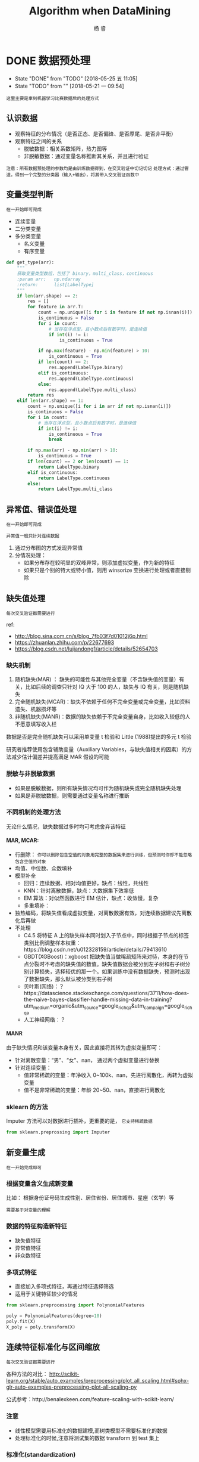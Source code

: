 #+LATEX_HEADER: \newenvironment{lequation}{\begin{equation}\Large}{\end{equation}}
#+ATTR_LATEX: :width 5cm :options angle=90
#+TITLE: Algorithm when DataMining
#+AUTHOR: 杨 睿
#+EMAIL: yangruipis@163.com
#+KEYWORDS: Machine Learning
#+OPTIONS: H:4 toc:t 


* DONE 数据预处理
- State "DONE"       from "TODO"       [2018-05-25 五 11:05]
- State "TODO"       from ""           [2018-05-21 一 09:54]

=这里主要是拿到机器学习比赛数据后的处理方式=


[[file:pics/data_process.png]]

** 认识数据

- 观察特征的分布情况（是否正态、是否偏锋、是否厚尾、是否非平衡）
- 观察特征之间的关系
  - 脱敏数据：相关系数矩阵，热力图等
  - 非脱敏数据：通过变量名称推断其关系，并且进行验证

~注意：所有数据预处理的参数均是由训练数据得到，在交叉验证中切记切记~
~处理方式：通过管道，得到一个完整的分类器（输入+输出），将其带入交叉验证函数中~


** 变量类型判断
~在一开始即可完成~

- 连续变量
- 二分类变量
- 多分类变量
  - 名义变量
  - 有序变量

#+BEGIN_SRC python
def get_type(arr):
    """
    获取变量类型数组，包括了 binary，multi_class，continuous
    :param arr:   np.ndarray
    :return:      list[LabelType]
    """
    if len(arr.shape) == 2:
        res = []
        for feature in arr.T:
            count = np.unique([i for i in feature if not np.isnan(i)])
            is_continuous = False
            for i in count:
                # 当存在浮点型，且小数点后有数字时，是连续值
                if int(i) != i:
                    is_continuous = True

            if np.max(feature) - np.min(feature) > 10:
                is_continuous = True
            if len(count) == 2:
                res.append(LabelType.binary)
            elif is_continuous:
                res.append(LabelType.continuous)
            else:
                res.append(LabelType.multi_class)
        return res
    elif len(arr.shape) == 1:
        count = np.unique([i for i in arr if not np.isnan(i)])
        is_continuous = False
        for i in count:
            # 当存在浮点型，且小数点后有数字时，是连续值
            if int(i) != i:
                is_continuous = True
                break

        if np.max(arr) - np.min(arr) > 10:
            is_continuous = True
        if len(count) == 2 or len(count) == 1:
            return LabelType.binary
        elif is_continuous:
            return LabelType.continuous
        else:
            return LabelType.multi_class

#+END_SRC

** 异常值、错误值处理
~在一开始即可完成~

~异常值一般只针对连续数据~

1. 通过分布图的方式发现异常值
2. 分情况处理：
   - 如果分布存在较明显的双峰异常，则添加虚拟变量，作为新的特征
   - 如果只是个别的特大或特小值，则用 winsorize 变换进行处理或者直接剔除

** 缺失值处理
~每次交叉验证都需要进行~

ref:
- http://blog.sina.com.cn/s/blog_7fb03f7d01012j6p.html
- https://zhuanlan.zhihu.com/p/22677693
- https://blog.csdn.net/lujiandong1/article/details/52654703

*** 缺失机制
1. 随机缺失(MAR) ： 缺失的可能性与其他完全变量（不含缺失值的变量）有关，比如后续的调查只针对 IQ 大于 100 的人，缺失与 IQ 有关，则是随机缺失
2. 完全随机缺失(MCAR)：缺失不依赖于任何不完全变量或完全变量，比如资料遗失、机器损坏等
3. 非随机缺失(MANR)：数据的缺失依赖于不完全变量自身，比如收入较低的人不愿意填写收入栏

数据是否是完全随机缺失可以采用单变量 t 检验和 Little (1988)提出的多元 t 检验

研究者推荐使用包含辅助变量（Auxiliary Variables，与缺失值相关的因素）的方法减少估计偏差并提高满足 MAR 假设的可能

*** 脱敏与非脱敏数据
- 如果是脱敏数据，则所有缺失情况均可作为随机缺失或完全随机缺失处理
- 如果是非脱敏数据，则需要通过变量名称进行推断

*** 不同机制的处理方法

无论什么情况，缺失数据过多时均可考虑舍弃该特征

**** MAR, MCAR:

- 行删除： ~你可以删除包含空值的对象用完整的数据集来进行训练，但预测时你却不能忽略包含空值的对象~
- 均值、中位数、众数填补
- 模型补全
  - 回归：连续数据、相对均值更好，缺点：线性，共线性
  - KNN：针对离散数据，缺点：大数据集下效率低
  - EM 算法：对似然函数进行 EM 估计，缺点：收敛慢，复杂
  - 多重填补：
- 独热编码，将缺失值看成虚拟变量，对离散数据有效，对连续数据建议先离散化后再做
- 不处理
  - C4.5 将特征 A 上的缺失样本同时划入子节点中，同时根据子节点的标签类别比例调整样本权重：https://blog.csdn.net/u012328159/article/details/79413610
  - GBDT(XGBoost)：xgboost 把缺失值当做稀疏矩阵来对待，本身的在节点分裂时不考虑的缺失值的数值。缺失值数据会被分到左子树和右子树分别计算损失，选择较优的那一个。如果训练中没有数据缺失，预测时出现了数据缺失，那么默认被分类到右子树
  - 贝叶斯(网络)：？https://datascience.stackexchange.com/questions/3711/how-does-the-naive-bayes-classifier-handle-missing-data-in-training?utm_medium=organic&utm_source=google_rich_qa&utm_campaign=google_rich_qa
  - 人工神经网络：？


**** MANR

由于缺失情况和该变量本身有关，因此直接将其转为虚拟变量即可：

- 针对离散变量：“男”、“女”、nan， 通过两个虚拟变量进行替换
- 针对连续变量：
  - 值非常稀疏的变量：年净收入 0~100k、nan，先进行离散化，再转为虚拟变量
  - 值不是非常稀疏的变量：年龄 20~50、nan，直接进行离散化

*** sklearn 的方法

Imputer 方法可以对数据进行插补，更重要的是， ~它支持稀疏数据~

#+BEGIN_SRC python
from sklearn.preprossing import Imputer
#+END_SRC

** 新变量生成
~在一开始完成即可~

*** 根据变量含义生成新变量

比如： 根据身份证号码生成性别、居住省份、居住城市、星座（玄学）等

~需要基于对变量的理解~

*** 数据的特征构造新特征

- 缺失值特征
- 异常值特征
- 非众数特征

*** 多项式特征

- 直接加入多项式特征，再通过特征选择筛选
- 适用于关键特征较少的情况

#+BEGIN_SRC python
from sklearn.preprocessing import PolynomialFeatures

poly = PolynomialFeatures(degree=10)
poly.fit(X)
X_poly = poly.transform(X)
#+END_SRC


** 连续特征标准化与区间缩放
~每次交叉验证都需要进行~

各种方法的对比： 
http://scikit-learn.org/stable/auto_examples/preprocessing/plot_all_scaling.html#sphx-glr-auto-examples-preprocessing-plot-all-scaling-py


公式参考：http://benalexkeen.com/feature-scaling-with-scikit-learn/

*** 注意
- 线性模型需要用标准化的数据建模,而树类模型不需要标准化的数据
- 处理标准化的时候,注意将测试集的数据 transform 到 test 集上

*** 标准化(standardization)

使不同度量的变量具有可比性，同时 ~不改变原始数据的分布~ 

好处：
- 使具有可比性
- 不改变分布

\begin{eqnarray}
\nonumber
x' = \frac{x - \bar{x}}{\sigma}
\end{eqnarray}


=注意=
什么样的模型需要进行标准化：基于距离的（LR，Kmeans，SVM）

*** 区间缩放

使各个特征维度对目标函数的影响权重是一致的，即使得那些扁平分布的数据伸缩变换成类圆形，但是 ~改变了数据的原始分布~

好处：
- 提高迭代求解的速度
- 提高迭代求解的精度


**** Rescaling(归一化)

\begin{eqnarray}
\nonumber
x' = \frac{x - min(x)}{max(x) - min(x)}
\end{eqnarray}

**** Mean normalization


\begin{eqnarray}
\nonumber
x' = \frac{x - mean(x)}{max(x) - min(x)}
\end{eqnarray}

**** Scaling to unit length (Normlizer)

\begin{eqnarray}
\nonumber
x' = \frac{x}{||x||}
\end{eqnarray}


例子：能够把三维随机分布的点缩放到一个球体内

**** Robust Scaler 

通过分位数进行 scaler，尽可能减少异常值的影响

\begin{eqnarray}
\nonumber
\frac{x_i - Q_1(x)}{Q_3(x) - Q_1(x)}
\end{eqnarray}




*** 特殊情况：稀疏点的区间缩放

常规的 Scale 容易破坏数据的稀疏性结构，而 MaxAbsScaler 不会 shift or center the data，因此不会改变稀疏结构

#+BEGIN_SRC python
import sklearn.preprossing.MaxAbsScaler
#+END_SRC


*** 特殊情况：离群点的区间缩放

#+BEGIN_SRC python
import sklearn.preprocessing.RobustScaler 
#+END_SRC

通过分位数进行区间缩放，因此更加稳健

** 离散特征 独热编码
~在一开始完成即可~

~注意：如果某虚拟变量在测试集中存在而训练集中不存在，怎么办？~

*** 方法一

- 如果在 train 中存在而 test 中不存在： 为 test 中添加 0 列
#+BEGIN_SRC python
# Get missing columns in the training test
missing_cols = set( train.columns ) - set( test.columns )
# Add a missing column in test set with default value equal to 0
for c in missing_cols:
    test[c] = 0
# Ensure the order of column in the test set is in the same order than in train set
test = test[train.columns]
#+END_SRC

- 如果在 test 中存在而在 train 中不存在：剔除 test 中的对应列

#+BEGIN_SRC python
# Get missing columns in the training test
missing_cols = set( test.columns ) - set( train.columns )
# Add a missing column in test set with default value equal to 0
for c in missing_cols:
    del test[c]
#+END_SRC

- 如果上述两种情况交杂，则各自去差集处理

*** 方法二：

在独热编码时就同时加入训练集和测试集

#+BEGIN_SRC python
import pandas as pd

train_objs_num = len(train)
dataset = pd.concat(objs=[train, test], axis=0)
dataset_preprocessed = pd.get_dummies(dataset)
train_preprocessed = dataset_preprocessed[:train_objs_num]
test_preprocessed = dataset_preprocessed[train_objs_num:]
#+END_SRC

*** 方法三(最好)
#+BEGIN_SRC python
import pandas as pd
train = pd.DataFrame(data = [['a', 123, 'ab'], ['b', 234, 'bc']],
                     columns=['col1', 'col2', 'col3'])
test = pd.DataFrame(data = [['c', 345, 'ab'], ['b', 456, 'ab']],
                     columns=['col1', 'col2', 'col3'])

train1 = pd.get_dummies(train)
test1 = pd.get_dummies(test)  

# 生成列名一致的两张表，外连接，缺失值用 0 填充
new_train, new_test = train1.align(test1,join='outer', axis=1, fill_value=0)
#+END_SRC

** 数据不平衡方法

*** 简介

**** 什么是数据不平衡问题(imbalance dataset)
样本标签，或者说是预测目标，取值不平衡，比如为 0 的非常多，为 1 的非常少，导致分类器容易将所有样本均预测为 0，带来的准确率却很高

**** 为什么类不平衡是不好的
- 从模型的训练过程来看：少量样本提供的信息过少，是的训练容易受误差干扰
- 从模型的预测过程来看： *当预测几率大于观测几率时* ，样本被判为正类，比如先验的观测几率是 0.5，而少量样本容易扭曲观测几率

**** 什么样的模型需要处理非平衡数据:
- 基于贝叶斯的模型无需处理
- 基于树的模型一定要处理
- 不包含样本先验的模型(logistic, knn)要处理

*** 文献与方法综述

最详细的资料：https://pypi.python.org/pypi/imbalanced-learn#id31
以及用户手册：http://contrib.scikit-learn.org/imbalanced-learn/stable/

*** 抽样方法
**** Under Sampling (欠采样法、向下采样法)，减少多数类样本
***** Edited Nearest Neighbor (ENN)
对每个多数类的样本， 如果他的大部分 K 近邻样本是少数类，那么将该点删去,

***** Repeated Edited Nearest Neighbor
重复 ENN 直至样本不发生改变

***** Tomek Link Removal
*REF* : "Two Modifications of CNN", 1976
如果样本点 A 和样本点 B 的最近邻（即 K=1 近邻）都是对方，且 A 与 B 分别属于少数
类与多数类，则将该点删去

***** Ensemble 模型融合法
*REF* : "Exploratory undersampling for class-imbalance learning", 2009

*思想* :
    多次下采样（放回采样，这样产生的训练集才相互独立）产生多个不同的训练集，进而训练多个不同的分类器，通过组合多个分类器的结果得到最终的结果



***** BalanceCascade 增强训练法
*REF* : "Exploratory undersampling for class-imbalance learning", 2009

*思想* :
    先通过一次下采样产生训练集，训练一个分类器，对于那些分类正确的大众样本不放回，然后对这个更小的大众样本下采样产生训练集，训练第二个分类器，以此类推，最终组合所有分类器的结果得到最终结果

**** Over Sampling (过采样法，向上采样法），增加少数类样本
***** 随机有放回抽少数类样本到总样本中，并加入随机扰动

*** 合成方法
**** SMOTE (Synthetic Minority Oversampling TEchnique)
*REF* : 
    - "DATA MINING FOR IMBALANCED DATASETS:AN OVERVIEW"
    - "SMOTE: Synthetic Minority Over-sampling Technique", 2002

*步骤* ：
    1. 对于少数类样本集{x_i, i=1,...,n}，找到每个 x_i 的 K 个同为少数类的近邻样本点
    2. 对每个 x_i，随机抽取 K 个近邻点中的一个，记为 x_i^{(k)}
    3. 生成新的样本点 x_{i,1} = x_i + \eta_1 · (x_i^{(k)} - x_i)，其中\eta_1 位 0-1 之间的随机数
    4. 将步骤 3 执行 N 次，最终得到 N 倍于原少数类样本的点

*改进* ：
    该方法的缺点是，增加了类之间重叠的可能性，并且有可能生成一些无意义的样本，因此有如下改进方法
    - Borderline-SMOTE
    - ADASYN

**** Borderline-SMOTE

*主要思想* ：
- 如果少数类样本点附近全是多数类的点，那么改点很明显为噪声，不做处理或者是剔除
- 如果少数类样本点附近有较多的多数类样本，那么说明该样本刚好处于分类的边界，具有较大的信息。
- 如果少数类样本点附近有较少的多数类样本点，那么该样本点很安全，如果强行合成新样本点，则会模糊分类的边界，因此不做处理

实际操作中，如果 K/2 以上的 K 近邻点都为多数类，那么就进行合成，否则不合成

**** SMOTE + ENN
*REF* : "A study of the behavior of several methods for balancing machine learning training data" Batista et al 2004

**** SMOTE + Tomek
*REF* : "A study of the behavior of several methods for balancing machine learning training data" Batista et al 2004

**** SMOTEBoost
*REF* : "SMOTEBoost: Improving Prediction of the Minority Class in Boosting", 2003

结合了 SMOTE 和 AdaBoost 算法，不断更新样本的分布
*** 加权方法

给与不同错误损失不同的权重，视情况而定

*** 一分类方法

当正负样本相差特别悬殊时，把他看成一分类或者是异常检测问题，此时重点不在于捕捉类间的差别，而是为其中一类进行建模，经典的工作包括 One-class SVM 等。

*** 方法选择
来自博客：http://blog.csdn.net/lujiandong1/article/details/52658675

1. 在正负样本都非常之少的情况下，应该采用数据合成的方式；
2. 在负样本足够多，正样本非常之少且比例及其悬殊的情况下，应该考虑一分类方法；
3. 在正负样本都足够多且比例不是特别悬殊的情况下，应该考虑采样或者加权的方法。
4. 采样和加权在数学上是等价的，但实际应用中效果却有差别。尤其是采样了诸如 Random Forest 等分类方法，训练过程会对训练集进行随机采样。在这种情况下，如果计算资源允许上采样往往要比加权好一些。
5. 另外，虽然上采样和下采样都可以使数据集变得平衡，并且在数据足够多的情况下等价，但两者也是有区别的。实际应用中，我的经验是如果计算资源足够且小众类样本足够多的情况下使用上采样，否则使用下采样，因为上采样会增加训练集的大小进而增加训练时间，同时小的训练集非常容易产生过拟合。
6. 对于下采样，如果计算资源相对较多且有良好的并行环境，应该选择 Ensemble 方法。

*** 实现

python imbalance-learn 包


** 管道 pipline

*** FunctionTransformer 自定义一个转化器,并且可以在 Pipeline 中使用

#+BEGIN_SRC python
import numpy as np
from sklearn.preprocessing import FunctionTransformer
transformer = FunctionTransformer(np.log1p)#括号内的就是自定义函数
X = np.array([[0, 1], [2, 3]])
transformer.transform(X)
#+END_SRC

*** 运行流程

#+BEGIN_SRC python
from sklearn.pipeline import Pipeline

pipe_lr = Pipeline([('sc', StandardScaler()),
                    ('pca', PCA(n_components=2)),
                    ('clf', LogisticRegression(random_state=1))
                    ])
pipe_lr.fit(X_train, y_train)
print('Test accuracy: %.3f' % pipe_lr.score(X_test, y_test))
#+END_SRC 

之前的每一个管道方法必须继承 ~fit~ 和 ~transform~ 的属性，最后一层方法继承 ~fit~ ~score~ ~predict~

[[file:pics/pipline.png]]

* DONE 特征预处理(特征工程)
** DONE 特征选择
~在一开始完成~

*** Filter
自变量和目标变量之间的关联

=使用前提=
- 自变量只有两种情况：连续 或 0-1
- 因变量有三种情况：连续  0-1 或 多分类

=注意=
Filter 方法通常需要给定 ~K(需要的特征数目)~ 

**** 方差法
=适用于：=
- 任何自变量
- 任何因变量


=思路：=
变量方差越大则反应的信息越大

**** 相关系数
=适用于：=
- 任何自变量
- 连续或 0-1 因变量

=思想：=
如果特征和标签相关性较大，则认为特征更有效

=不同情况的计算方法=

| 特征 | 标签 | 方法                                                             |
|------+------+------------------------------------------------------------------|
| 连续 | 连续 | pearson 相关系数、spearman 秩相关系数、Kendall 相关系数             |
| 连续 | 离散 | 离散转为二值，计算相关系数，如果是多值，则计算多个相关系数取平均 |
| 离散 | 连续 | 同上                                                             |
| 离散 | 离散 | jarcard 距离                                                      |

**** 卡方检验
=适用:=
- 分类变量
- 0-1 或多分类因变量

=卡方检验被用来:=
1. 检验连续变量的分布是否与某种理论分布相一致
2. 检验某个分类变量各类出现的概率是否等于指定概率
3. ~检验两个分类变量是否两两独立~

=做法:=
- 原始数据中得到实际值
- 根据实际值,假设两变量独立,计算得到理论值
- 卡方检验

例:
|        | 抽烟 | 不抽烟 |
| 肺癌   | 10   | 20     |
| 未肺癌 | 90   | 80     |

以上是实际数据中得到的数据,那么理论数据则是假设抽烟和肺癌独立,求出每一个类别下的联合概率,再乘以总人数 N=200,得到期望数 E

P(抽烟,肺癌) = P(抽烟) * P(肺癌) = (10 + 90)*(10+20) / 200^2
E(抽烟,肺癌) = P(抽烟,肺癌) * 200

最后带入公式,

\begin{eqnarray}
\nonumber
\chi ^2  = \sum \frac{(N(.,.) - E(.,.))^2}{E(.,.)}
\end{eqnarray}

进行卡方检验,自由度为 (列数-1)*(行数-1)

**** 互信息
- 任何自变量
- 任何因变量（最大信息系数法用以处理定量数据）

[[file:pics/entropy.jpg]]

***** 信息熵

代表了一个分布的信息量,或者编码的平均长度

\begin{eqnarray}
\nonumber
H(p) = \sum_x p(x) log_2 \frac{1}{p(x)} = -\sum_x p(x) log_2 p(x) \in \ [0, log_2 \frac{1}{n}]
\end{eqnarray}

其中 n 为类别数目, ~信息熵越大,信息越混乱,越无序~

- log_2 比特
- log_10 哈特
- log_e 奈特

如何转化: 换底公式 $log_a b = \frac{log_c b}{log_c a}$


***** 交叉熵

用一个猜测的分布编码方式去编码一个真实的分布,可以用来判断分布的差异

\begin{eqnarray}
\nonumber
H_p(q) = \sum_x q(x) log \frac{1}{p(x)}
\end{eqnarray}

=交叉熵损失与机器学习=
Logistic 回归的损失函数即为 交叉熵损失,优点:是凸的

***** KL 散度
衡量两个分布之间的距离

\begin{eqnarray}
\nonumber
D_q(p) = H_q(p) - H(p) = \sum_x q(x) log_2 (\frac{q(x)}{p(x)})
\end{eqnarray}

~非负性~
证明: https://blog.csdn.net/haolexiao/article/details/70142571

***** 联合熵

\begin{eqnarray}
\nonumber
H(X, Y) = \sum_{x,y} p(x,y) log_2 \frac{1}{p(x, y)}
\end{eqnarray}

***** 条件熵
\begin{eqnarray}
\nonumber

\end{eqnarray}
\begin{eqnarray}
\nonumber
H(X|Y) = \sum_{y} p(y) \sum_{x} p(x|y) log_2 \frac{1}{p(x| y)} = \sum_{x, y} p(x, y) log_2 \frac{1}{p(x|y)}
\end{eqnarray}

=联合熵和条件熵的关系=
当已知 X 时, Y 的不确定性减少了,H(X,Y)剩余的信息量就是条件熵:

\begin{eqnarray}
\nonumber
H(Y|X) = H(X, Y) - H(X)
\end{eqnarray}

如果 X 和 Y 独立,则:
\begin{eqnarray}
\nonumber
H(Y|X) = H(Y) = H(X, Y) - H(X)
\end{eqnarray}


***** 互信息(信息增益)

互信息就是一个联合分布中的两个信息的纠缠程度/或者叫相互影响那部分的信息量

\begin{eqnarray}
\nonumber
I(X, Y) = H(X) + H(Y) - H(X, Y) = H(Y) - H(Y|X)
\end{eqnarray}

- 如果 X,Y 独立,则互信息为 0
- 互信息越大说明两者关系越强

~非负性~ 证明见:https://blog.csdn.net/haolexiao/article/details/70142571



*** Wrapper
~通过目标函数来决定是否加入一个变量~
~无需给定 K(需要的特征数目)~


不断地迭代，产生特征子集，评价：
- 完全搜索
- 随机搜索（模拟退火、粒子群、遗传算法）
- 启发式搜索
  - 爬山法: 不断的添加能使效果变好的特征,直到不能更好为止 (前向贪心算法)
  - 后向贪心算法:不断减少特征直至最好
  - 逐步回归法:前后向均有

 
*** Embedded
**** 基于正则项的特征选择
=为什么正则项(Regularization)可以防止过拟合？=

ref: http://blog.csdn.net/jackie_zhu/article/details/52134592
ref: https://www.zhihu.com/question/20700829

模型过拟合的原因往往是模型过于复杂，拟合了不需要的参数

简单的说，正则项通过损失函数中的惩罚项，对参数施加限制，使其对噪声和异常值敏感程度较小

- L1 正则

\begin{eqnarray}
\nonumber
J = \frac{1}{N}\sum_{i=1}^N (f(x_i) - y_i)^2 + \lambda \sum_{i=1}^N ||w||
\end{eqnarray}

- L2 正则

\begin{eqnarray}
\nonumber
J = \frac{1}{N}\sum_{i=1}^N (f(x_i) - y_i)^2 + \lambda \sum_{i=1}^N ||w||^2
\end{eqnarray}


这里的 lambda 越大，表示对 w 的限制越强，w 越接近 0，（对应图中的区域越小） 模型复杂度越低，越不容易过拟合，模型方差越小

~过拟合：高方差~
~欠拟合：高偏差~

=概率论角度解释=

比如 L2 正则，相当于施加了一个 0 均值，α^-1 为方差的正态分布约束，将其加入到极大似然里去，求对数，去掉常数项，即是后面的形式

- 当 α=0 时，即高斯分布方差趋向于无穷大，为无信息先验，即没有加上约束
- 当 α 增大时，表明先验的方差越小，模型越稳定，相对的 variance 越小，越不容易过拟合

[[file:pics/ridge.png]]


L1 正则：

\begin{eqnarray}
\nonumber
P(w|\lambda) = Laplace(0, \lambda) = \frac{1}{2\lambda} exp(- \frac{|w-0|}{\lambda})
\end{eqnarray}

乘上目标概率并且求log之后，即可得到L1项： $-\frac{1}{\lambda}\sum|w|$


=为什么 L1 正则可做特征选择？=

1. 图形角度
[[file:pics/lasso.png]]
2. 概率论角度


- L1 加入了拉普拉斯先验，尖峰，在 0 处概率非常高
- L2 加入了高斯先验，钟形，在 0 处概率和 0 附近概率差不多


**** 基于树的特征选择

以 GBDT 为例，特征 j 的全局重要程度通过特征 j 在单颗树中的重要程度平均值来衡量

\begin{eqnarray}
\nonumber
J_j^2 (T) = \sum_{t=1}^{L-1} i_t^2 1(v_t =j)
\end{eqnarray}

其中 T 为第 T 颗树，L 为叶子节点数目，对于一颗满二叉树，非叶子节点数目等于 L-1，1(v_t = j)表示如果该非叶子节点的分裂特征是 j，那么就是 1，否则为 0；i_t^2 表示该节点安装 j 分裂后带来的平方损失的减少值。

除了 GBDT，普通的决策树、随机森林都可以进行特征选择

** 降维

*** PCA 主成分分析和 EVD 分解

**** 主成分分析要求

- 新维度特征之间相关性尽可能小
- 参数空间 $\theta$ 有界
- 方差尽可能大,且每个主成分方差递减

**** 特征值和特征向量

$\lambda$ 和 $\nu$ 是方阵 A 的特征值和特征向量,当且仅当:

\begin{eqnarray}
\nonumber
A \nu = \lambda \nu
\end{eqnarray}

从这个公式可以看出，特征值所对应的特征向量描绘了此变换的方向，而特征值描绘了此变换的大小，或者说此变换方向对整体方向的贡献值。特征分解满足：

\begin{eqnarray}
\nonumber
A = Q \Sigma Q^{-1}
\end{eqnarray}

其中 A 为方阵，Q 为特征向量矩阵，每一列均为一个特征向量，Σ为特征值为对角元素的对角阵，与特征向量一一对应。特征值求法如下：

\begin{eqnarray}
\nonumber
|\lambda E -A | &=& 0 \\
\nonumber
(\lambda E -A)\nu &=& E
\end{eqnarray}

**** 特征分解(EVD)和主成分的关系

主成分分析事实上是一个等式约束优化问题:

  \begin{eqnarray}
\nonumber
\max_{\lambda} {Var(\theta_1 A)}} \\
\nonumber
s.t. \ \ \theta_1 \theta_1^T = 1
\end{eqnarray}

其中约束表示了参数 θ 的有界性

利用拉格朗日乘子法,得到:

\begin{eqnarray}
\nonumber
\phi(\theta) = \theta_1 A \theta_1^T - \lambda (\theta_1 \theta_1^T - 1)
\end{eqnarray}

对 θ 求导可以得到 $2(A - \lambda E) \theta_1 = 0$  由于 θ 不等于 0,因此转换为 $|A - \lambda E| = 0$ 即特征值问题

*** SVD 分解

ref:
- https://blog.csdn.net/zhongkejingwang/article/details/43053513
- https://www.cnblogs.com/pinard/p/6251584.html

**** 正交向量和正交矩阵(酉矩阵)

正交向量即点积为 0 的两个向量 

- 正交矩阵必须是方阵
- 正交矩阵的转置等于其逆矩阵
- 正交矩阵的行和列都是两两正交的向量
- 正交矩阵对应的变换是正交变换
- 两种表现: 旋转和反射

**** SVD 介绍

EVD 分解将方阵的一组正交基映射到了另一组正交基,而对于任意矩阵,同样也是可以的,这就是 SVD 分解

定义:

\begin{eqnarray}
\nonumber
A_{m \times n} = U_{m \times m} \Sigma_{m \times n} V^T_{n \times n}
\end{eqnarray}

其中 U 和 V 都是正交矩阵

=如何计算:=

1. 对 $A^T A$ 求 n 个特征值对应的特征向量, 张成一个 n x n 的矩阵,就是我们的 $V$ (右奇异矩阵)
2. 对 $AA^T$ 求 m 个特征值对应的特征向量, 张成一个 m x m 的矩阵,就是我们的 $U$ (左奇异矩阵)
3. 我们注意到:
   \begin{eqnarray}
   \nonumber
   A = U \Sigma V^T \Rightarrow AV = U \Sigma V^T V \Rightarrow A v_i = \sigma_i u_i \Rightarrow \sigma_i = \frac{A v_i}{u_i}
   \end{eqnarray}
   其中, $v_i, u_i$ 分别是 V 和 U 的第 i 个特征向量(第 i 列), v_i 维度为 n x 1, u_i 的
   维度为 m x 1


~特征值等于奇异值矩阵的平方~ 证明见 ref 2.

**** SVD 性质

=可以用最大的 k 个奇异值描述整个向量(类似 EVD 分解)=

因此可以用来降维, 数据压缩和去噪, 推荐算法

=优点:=
- 可并行
- 原理简单
- 可针对任意矩阵
=缺点:=
- 分解矩阵解释性不强,类似黑盒子

*** 线性判别分析

ref: 
- https://blog.csdn.net/daunxx/article/details/51881956
- https://www.cnblogs.com/pinard/p/6244265.html

=要点：=
- 有监督学习
- 投影后类内方差最小，类间方差最大
- 既可以降维，又可以分类
- LDA选择分类性能最好的投影方向，而PCA选择样本点投影具有最大方差的方向
- LDA在样本分类信息依赖方差而不是均值的时候，降维效果不好

根据假设的条件分布 P(x|y)寻找决策面，我们知道：

\begin{eqnarray}
\nonumber
P(y=i|x) = \frac{f(x|y=i) \pi_{y=i}}{\sum_j f(x|y=j) \pi_{y=j}}
\end{eqnarray}

分类器的差异表现在 f(x|y=i)的分布函数假定不同

~上述公式只针对生成式模型~

**** LDA
又叫 Fisher 判别，其假设 f(x|y=i)为均值不同，方差相同的正态分布，可以用来降维
是一个： ~有监督的降维或是分类方法~

~有监督学习~

=目的:=
使得降维后的点尽可能的容易被区分, 但是不保证投影后正交


=实现方法：=
- 通过瑞利熵
- 最大化类间距
- 最小化类内聚
**** GDA
高斯判别分析 GDA 是 LDA 的核变换后的版本

**** 二次判别分析 QDA
假设 f(x|y=i)服从均值不同，方差也不同的正态分布

*** LASSO
见 Logistic 章节
*** 小波分析
*** 深度学习 SparseAutoEncoder
用少于输入层神经元数量的隐含层神经元去学习表征输入层的特征，相当于把输入层的特征压缩了，所以是特征降维。 

*** 拉普拉斯映射(流形学习)
ref:
- https://blog.csdn.net/yujianmin1990/article/details/48420483

拉普拉斯映射就是直接在低维下找到样本，使得所有样本保持原来的相似度。

*** 低维线性嵌入(流形学习)

假设数据中每个点可以由其近邻的几个点重构出来。降到低维，使样本仍能保持原来的重构关系，且重构系数也一样。

* DONE 模型选择[3/3]
- State "DONE"       from "TODO"       [2018-01-21 周日 15:46]
- State "TODO"       from "TODO"       [2018-01-21 周日 15:26]
- State "TODO"       from "TODO"       [2018-01-21 周日 15:18]
- State "TODO"       from "TODO"       [2018-01-13 周六 15:34]
- State "TODO"       from "TODO"       [2018-01-13 周六 15:34]
- State "TODO"       from "TODO"       [2018-01-13 周六 15:34]
- State "TODO"       from "TODO"       [2018-01-07 周日 14:13]

** DONE 模型评价[4/4]

*** DONE 二分类模型
- accuracy $\frac{TP + TN }{TP+TN + FP +FN}$
- precision $\frac{TP}{TP + FP}$
- recall $\frac{TP}{TP + FN}$
- f1 $\frac{2 * pre*rec}{pre + rec}$
- auc_roc
  - 只在输出为概率时有用，如 logistic 回归
  - auc 位 roc 曲线的下面积，其物理意义为任取一对正负样本对，正样本的 score 大于负样本的概率
  - 计算: 
    1. 给定(score, label)元组, 包括 M 个正样本和 N 个负样本,
    2. 我们先将 score 排序, 找到最大得分的正样本的序号(rank_1), 那么得分比他小的正样本数目为 M-1,比分比他小的负样本数目为 (rand_1 - 1) - (M-1)
    3. 再找到第二大得分的正样本序号(rank_2) , 得分比他小的正样本数目为 M-2, 得分比他小的负样本数目为 (rank_2 - 1) - (M-2)
    4. 我们要计算一对样本正的得分大于负的的概率,因此需要将所有得分比正样本小的负样本数目相加,除以正负配对总数,即 
       \begin{eqnarray}
       \nonumber
       AUC = \frac{\sum_i^M (rand\_i - 1 - (M-i))}{MN} = \frac{\sum_i^M rand\_i - M(M+1)/2}{MN}
       \end{eqnarray}
    5.其他计算方式：根据TPR和FPR计算
       + TPR = $\frac{TP}{TP+FN}$
       + FPR = $\frac{FP}{FP + TN}$

*** DONE 多分类模型
- f1_micro：计算总的TP， FP，FN，然后计算F1
- f1_macro：计算每一类别的TP，FP，FN，然后计算每个类别的F1，再取平均
- f1_weight
*** DONE 回归模型
DEADLINE: <2018-01-06 周六>
    - explained_variance
    - absolute_error
    - squared_error
    - RMSE(root mean squared error)
    - RMSLE(root mean squared log error, in case of the abnormal value)
    - r2
    - median_absolute_error
*** CANCELED 聚类模型
~了解即可~
- 互信息
- rand 系数
- 轮廓系数
** DONE 交叉验证
- 留出法：选出两个互斥子集分别作为训练集和测试集
- K 折交叉：分成 K 个互斥子集，对每一个子集作为测试集，其他的作为训练集，进行 K 次检验（K=样本数时，为留一法）
- 自助法：
从训练集 D 中有放回的抽样，得到 D'，如果抽的次数足够多，则始终没被抽到的概率将近三分之一：

\begin{eqnarray}
\nonumber
\lim_{m\rightarrow \infty} ( 1- \frac{1}{m}) ^ m \rightarrow \frac{1}{e} = 0.368
\end{eqnarray}

注意：该公式在随机森林抽取变量时也同样用掉了，证明三分之一这个概率

此时将 D'作为训练集，D/D'(没被抽到的)作为测试集，进行验证。

~自助法在数据集较小，难以有效划分训练集和测试集时非常有用~ ，但是由于改变了初始数据的分布，因此会引入估计偏差，所以前两种用的比较多一点

~对于包含时序的数据，必须使用之前的数据进行交叉验证，来预测之后的数据~

** CANCELED 网格搜索

** 如何检验过拟合
https://www.cnblogs.com/yan2015/p/5052393.html
学习曲线，通过做出随样本变化与训练集、测试集的误差变化曲线，观察方差与偏差是否偏大

- 如果纵坐标是 Error,则下方为训练集,上方为测试集
- 如果纵坐标是效果指标,则上方是训练集,下方是测试集

理论 样本量增加必然减少过拟合问题,而过拟合减少的速度决定了模型的好坏

解决方法
- 增加样本
- 降低模型复杂度
- 正则项
- dropout 层(神经网络)
- 松弛变量(SVM)
- 剪枝(决策树)
- 增加 K 值(KNN)

* DONE 基于树的算法[2/2]
- State "DONE"       from "TODO"       [2018-01-16 周二 11:25]
- State "TODO"       from "TODO"       [2018-01-15 周一 14:38]
- State "TODO"       from ""           [2018-01-13 周六 15:38]
** DONE 决策树
- State "TODO"       from ""           [2017-12-23 周六 16:10]
[[file:pics/decision_tree.png]]


*** 分类树

[[file:pics/tree2.png]]

1. ID3 
   - 划分依据：最大信息熵增益
   - 多叉树
   - 只针对分类变量
2. C4.5 
   - 划分依据：信息增益比率（使用分裂信息来惩罚取值较多的 Feature，防止取值较多的 feature 由于其信息增益较大而被优先选中）
   - 多叉树
   - 分类变量或连续变量
3. CART
   - 根据基尼系数划分
   - 二叉树
   - 分类变量或连续变量

=损失函数=

\begin{eqnarray}
\nonumber
J(\alpha, T) = \sum_{t=1}^{|T|}  N_t H_t + \alpha |T| \\
\nonumber
H_t = - \sum_k \frac{N_{tk}}{{N_t}} log \frac{N_{tk}}{{N_t}}
\end{eqnarray}

其中|T|为所有叶节点数目，N_t 表示叶节点中样本数，H_t 为该叶节点的信息熵，N_{tk}表示叶节点中的类别 k，alpha 为惩罚项参数

前半部分表示了模型整体的效果，后半部分表示了惩罚项，叶节点越多越复杂

~理解：为何要加上N_t~ 把N_t理解为总次数，把H_t理解为不确定性，相乘相当于是的得到一个不确定次数，另其最小



*** 回归树

回归树本质上与分类树类似，只不过每一个分支节点和叶节点，都会得到一个因变量的预测值，并通过该预测值得到估计的均方误差，用来判断分类的结果，作为划分依据

*** TODO 剪枝
- State "TODO"       from ""           [2018-01-15 周一 14:38]

1. 前剪枝（设置参数）
2. 后剪枝：
   1. 误差降低剪枝（REP），原始根节点和去掉一个节点后根节点在测试集上的误判数量对比，如果去掉后误判减少了，则实现剪枝(需要测试集)
   2. 悲观剪枝（PEP），不需要测试集，二项分布渐进正态，连续修正因子，均值、方差为 np、np(1-p)，当子树错误率大于等于叶子节点的错误率+一个标准差后，进行剪枝

**** 悲观剪枝详细操作

~如何计算子树误差率和叶节点误差率~

- 子树误差率即计算其所有叶子节点造成的误差率，等于

\begin{eqnarray}
\nonumber
e_{tree} = \frac{\sum^L E_i + 0.5 * L}{\sum^L N_i}
\end{eqnarray}

其中L为子数的叶子节点数目，E_i为每个叶子节点误判数目，N_i为每个叶子节点的样本数

- 叶节点的误差率等于 $e_{leaf} = \frac{E + 0.5}{N}$ ，含义同上

而子树的 ~误差数目~ 服从正态分布（单个误差服从二项分布），所以有：

\begin{eqnarray}
\nonumber
E(subtree \  error \ count) &=& N * e_{tree} \\
Var(subtree \  error \  count) &=& N * e_{tree} * (1 - e_{tree})
\end{eqnarray}

所以我们可以计算出误判数的 ~标准差~ ，任何情况下，一个子树的误差总是小于其剪枝作为一个叶节点的误差，但是如果给定一个标准差范围，就不一定了。

而悲观剪枝则是给定一个标准差，如果： 子树误差数目 + 标准差 >= 将其剪枝为叶节点的误差数目，则进行剪枝。

一个例子：

[[file:pics/pep.png]]


** DONE 随机森林
*** 概述
什么是随机森林：

- 森林：根据集成学习(Ensemble Learning)的思想，通过多个决策树进行分类，最终结果由多个决策树结果投票得到
- 随机：决策树的训练样本是从原始训练集中随机得到的：
  - 原始训练集的总样本数为 N，而每棵树的随机训练集的样本数也为 N，但是是从原始样本中有放回抽 N 次得到的(bootstrap)
  - 原始训练集的总特征数为 M，而每棵树的随机训练集的特征数为 m(m<=M)，从原始样本的 M 个特征中随机无放回的抽取，m 为随机森林除了树参数之外的唯一的超参数

=为什么抽取样本时是有放回的= 如果不是有放回抽样，则每颗树的训练样本都是一样的（如果抽 N 个）、或者是高度相关的（如果抽 n(n<N)个样本，此时至少有(2*n-N)个样本是一样的） 

=袋外误差=
数据中总有 1/3 的样本未抽到，这个是袋外数据(out of bag, oob)，用训练好的模型估算袋外数据的误差，可以证明该误差是测试数据的无偏估计。

=随机森林的错误率和两个因素有关：=
1. 两颗树样本的相关性越大，错误率越大
2. 每个树的分类能力越强，整个森林的错误率越小

参数 m 的增加将导致树之间的相关性和树的分类能力同时增加，而 m 的减小也会导致两者同时减小，因此 ~如何确定 m 非常关键~


*** 优缺点
**** 优点
1. 在当前所有算法中，具有极好的准确率
2. 能够有效地运行在大数据集上
3. 能够处理具有高维特征的输入样本，而且不需要降维
4. 能够评估各个特征在分类问题上的重要性
5. 在生成过程中，能够获取到内部生成误差的一种无偏估计
6. 对于缺省值问题也能够获得很好得结果
7. 需要调的参数非常少
8. 几乎不会有过拟合的问题，因为它相当于已经在内部进行了交叉验证（Breiman，2001），然而这点尚有争议（Elith and 
Graham，2009）。
9. 不需要顾忌多重共线性

**** 缺点
1. 对于回归问题表现不好，无法给出连续的预测，并且只能在训练集因变量的范围内进行预测
2. 对于许多统计建模者来说，随机森林给人的感觉像是一个 =黑盒子=
3. 对于非平衡数据集效果不好，倾向于类别较多的值

**** 为什么随机森林不存在过拟合问题
1. 随机的样本和随机的特征使得模型不易陷入过拟合，具有较强的抗噪能力
2. 无需通过交叉验证对其误差进行估计，它可以在内部进行评估，通过 oob 估计得到误差的无偏估计：
  1) 对每个样本，计算它作为 oob 样本的树对它的分类情况（约 1/3 的树）；
  2) 然后以简单多数投票作为该样本的分类结果；
　3) 最后用误分个数占样本总数的比率作为随机森林的 oob 误分率。
~oob 误分率是随机森林泛化误差的一个无偏估计，它的结果近似于需要大量计算的 k 折交叉验证。~

*** 实现

* DONE KNN 相关算法[2/2]
- State "DONE"       from "TODO"       [2018-01-07 周日 20:10]
- State "TODO"       from "TODO"       [2018-01-07 周日 20:10]
- State "TODO"       from "TODO"       [2018-01-04 周四 14:31]
- State "TODO"       from ""           [2018-01-04 周四 14:31]
** DONE KNN

*** 模型

简述： 根据离待分类点距离最近的 K 个点的 label，确定待分类点的 label。

~注意：~ knn 当样本量越大时效果越好，但是带来计算量的上升
**** 三要素
- 训练集
- 距离度量
- K 值

当三要素确定后，分类结果可以唯一确定。

**** 距离度量
- 明可夫斯基距离 $\sqrt[p]{\sum_{l=1}^n |x_i^{(l)} - x_j^{(l)}|^p}$ (p 范数)
- 欧式距离 p = 2 
- 曼哈顿距离 p = 1
- 最大值距离, p = inf, $\max_{l} |x_i^{(l)} - x_j^{(l)}|$
- 最小值距离，p = -inf, $\min_{l} |x_i^{(l)} - x_j^{(l)}|$
**** K 值的选择

- K 值较小：
  + 学习的近似误差(approximation error)减小，只有相近的点才会起到作用
  + 学习的估计误差(estimation error)增大，对近邻的点过于敏感，容易过拟合
- K 值增大：
  + 与上面刚好相反，意味着模型变简单，容易欠拟合

在实际应用中，K 一般取一个较小的值，然后通过交叉验证法来取最佳 K 值

*** 分类的规则

KNN 算法中的分类决策规则往往是多数表决

*多数表决等价于经验风险最小化* 《统计学习方法》(P40)
*** 代码实现


** DONE KD 树
- 用原始数据生成一颗平衡二叉树，对数据进行保存于索引
- 维度越接近样本数时，效率越低，越接近于 KNN
- 找最近邻需要通过二叉搜索和 *回溯* 算法
  1. 从 root 节点开始，DFS 搜索直到叶子节点，同时在 stack 中顺序存储已经访问的节点。
  2. 如果搜索到叶子节点，当前的叶子节点被设为最近邻节点。
  3. 然后通过 stack 回溯:
  4. 如果当前点的距离比最近邻点距离近，更新最近邻节点.
  5. 然后检查以最近距离为半径的圆是否和父节点的超平面相交.
  6. 如果相交，则必须到父节点的另外一侧，用同样的 DFS 搜索法，开始检查最近邻节点。
  7. 如果不相交，则继续往上回溯，而父节点的另一侧子节点都被淘汰，不再考虑的范围中.
  8. 当搜索回到 root 节点时，搜索完成，得到最近邻节点。
- 算法复杂度分析：
| Algorithm | Average | Worst |
|-----------+---------+-------|
| Space     | O(n)    | O(n)  |
| Search    | O(logn) | O(n)  |
| Insert    | O(logn) | O(n)  |
| Delete    | O(logn) | O(n)  |
- 当考虑 K 近邻时，可以维护一个近邻的优先队列（见[[https://en.wikipedia.org/wiki/K-d_tree][wiki_KDTree]])

* DONE Logistic[3/3]
- State "DONE"       from "TODO"       [2018-01-16 周二 11:29]
- State "TODO"       from "DONE"       [2018-01-13 周六 15:40]
- State "DONE"       from "DONE"       [2018-01-13 周六 15:40]
- State "DONE"       from ""           [2018-01-13 周六 15:40]
** DONE 理论 

ref : http://blog.csdn.net/zjuPeco/article/details/77165974
*** sigmoid 函数

\begin{eqnarray}
\nonumber
f(x) = \frac{1}{1+e^{-x}} 
\end{eqnarray}

将(-inf, inf)定义域映射到(0,1)值域，与之类似的还有 tan 函数。

=为什么选择 sigmoid 函数:=

logistic 回归由指数族分布推出

指数族分布: 

\begin{eqnarray}
\nonumber
p(y;\eta) = b(y) exp(\eta^T T(y) - a(\eta))
\end{eqnarray}

而 logistic 回归服从伯努利分布:

\begin{eqnarray}
\nonumber
p(y;p) = p^y (1-p)^{(1-y)} = exp(y \ln{p} + (1-y)\ln{(1-p)}) = exp(y \ln{\frac{p}{1-p}} + \ln{(1-p)})
\end{eqnarray}

其中 $\eta = \ln{\frac{p}{1-p}}$ 可以推出 $p = \frac{1}{1 + e^{-\eta}}$ ,而根据指数族分布的假设:
1. 已知 a, b, T(.)时, $\eta$ 可以确定一个指数族分布
2. $eta$ 是线性于 X ,即 $eta = w^T x$

所以得到 sigmoid 函数: $f(x) = p = \frac{1}{1 + e^{-w^T x}}$

=sigmoid 的重要性质：=


$$
f'(x) = f(x)(1-f(x))
$$

对于 logfistic 回归模型，考虑 $x=(1, x_1, x_2,...,x_n)$ ，设条件概率 $P(y=1|x)=p$ ，则 logistic 回归模型为：
\begin{eqnarray}
\nonumber
P(y=1|x) = \frac{1}{1+e^{-g(x)}} 
\end{eqnarray}
其中：
\begin{eqnarray}
\nonumber
g(x) = w^T x 
\end{eqnarray}

那么相反，在 x 条件下不发生的概率为 \[ P(y=0|x)=1-p=1-P(y=1|x) \] ，所以，
\begin{eqnarray}
\nonumber
P(y=0|x) = 1 - \frac{1}{1+e^{-g(x)}} = \frac{1}{1+e^{g(x)}}
\end{eqnarray}

所以事件发生于不发生的概率比为：

\begin{eqnarray}
\nonumber
\frac{P(y=1|x)}{P(y=0|x)} = e^{g(x)}
\end{eqnarray}

两边取对数得到：


\begin{eqnarray}
\nonumber
log(\frac{p}{1-p}) = g(x) = w^T x
\end{eqnarray}

*** 估计方法

首先当然我们想到的是最小二乘估计，模仿线性回归，令残差平方和作为损失函数：

**** 最小二乘估计

损失函数为：

\begin{eqnarray}
\nonumber
j(w) = \sum_i \frac{1}{2} (\phi(g(x_i)) - y_i)^2
\end{eqnarray}

其中 $\phi()$ 为 sigmoid 函数， 此时发现损失函数非凸，导致存在较多的局部最小值，难以求解

**** 极大似然估计

将上文中的 $P(y=i|x), i \in {0,1}$ 写成一般形式：

\begin{eqnarray}
\nonumber
P(y|x,w) = \phi(g(x))^y (1 - \phi(g(x)))^{(1-y)}
\end{eqnarray}

对于每一个样本，极大似然估计假设其独立同分布，则将每个样本概率相乘，可得其联合概率（似然值），为了方便计算，我们对似然值取对数，同时另 z = g(x)：

\begin{eqnarray}
\nonumber
log(L(w)) = \sum_{i=1}^n (y^{(i)} ln(\phi(z^{(i)})) + (1-y^{(i)})(1 - ln(\phi(z^{(i)})))
\end{eqnarray}

此时要取似然函数的最大值，而为了与损失函数对应，因此我们在左右两侧加上负号，得到损失函数：

$$
J(w) = -log(L(w))
$$

=注意，这里就是为什么 logistic 回归要用对数损失而不是平方损失=

此时损失函数见下图，如果样本值为 1，则 sigmoid 函数值越接近 1，损失越小

[[file:pics/logistic_loss.png]]

*** 求解
**** 梯度下降 （gradient descent）
梯度方向即函数变化最快的方向，沿着梯度方向寻找更容易找到函数的最大值，而沿着梯度想法的方向寻找更容易找到最小值

sigmoid 函数有着如下优良的性质，因此求导非常容易
\begin{eqnarray}
\phi ' (z) = \phi (z) (1 - \phi(z))
\end{eqnarray}

对于梯度下降，我们需要求损失函数在参数向量一个分量上的偏导数，用以更新参数向量：


\begin{eqnarray}
\frac{\partial J(w)}{\partial w_j} = - \sum_{i=1}^n (y^{(i)} \frac{1}{\phi(z^{(i)})} - (1 - y^{(i)}) \frac{1}{1 - \phi(z^{(i)})}) \frac{\partial \phi(z^{(i)})} {w_i}
\end{eqnarray}

而根据 sigmoid 的性质，可得：

\begin{eqnarray}
\nonumber
\frac{\partial \phi(z^{(i)})}{w_i} = \phi'(z^{(i)}) \frac{\partial z^{(i)}}{\partial w_i}
\end{eqnarray}

综上带入，即可得到较为简化的梯度函数：

\begin{eqnarray}
\nonumber
w_j := w_j - \eta \frac{\partial J(w)}{\partial w_i} = w_j + \eta \sum_{i=1}^n (y^{(i)} - \phi(z^{(i)})) x_j^{(i)}
\end{eqnarray}

**** 随机梯度下降（stochastic gradient descent）
梯度下降的公式中可以看出，在样本量非常大，即 n->inf 时，每次更新权重会非常耗时，随机梯度下降即是为了解决此问题提出的

随机梯度下降是指每次更新权重时随机选出一个样本进行，而不是之前的全样本计算然后加总


**** 冲量（动量）随机下降 Momentum 

ref:
- https://www.jianshu.com/p/58b3fe300ecb


=随机梯度下降加速= 对梯度下降重新建模： $w := m * w - \eta ()$ ，m 表示动量（ ~Momentum~ ），物理意义为摩擦力，为了防止参数在谷底不能停止的情况，一般在一开始将 m 设为 0.5，在一定的迭代次数后不断增加，最后到 0.99。

在实践中，一般采取 SGD + momentum 的方式
**** 小批量梯度下降（mini-batch gradient descent）
不使用全样本，而是每次抽取一定数量的样本

**** 学习率更新
- 逐步降低（Step decay），即经过一定迭代次数后将学习率乘以一个小的衰减因子。典型的做法包括经过 5 次迭代（epoch）后学习率乘以 0.5，或者 20 次迭代后乘以 0.1。
- 指数衰减（Exponential decay），其数学表达式可以表示为： $\alpha = \alpha_0^{-kt}$ ，其中，α0 和 k 是需要设置的超参数，t 是迭代次数。
- 倒数衰减（1/t decay），其数学表达式可以表示为：α=α0/(1+kt)，其中，α0 和 k 是需要设置的超参数，t 是迭代次数。

实践中发现逐步衰减的效果优于另外两种方法，一方面在于其需要设置的超参数数量少，另一方面其可解释性也强于另两种方法。
**** 拟牛顿法
上述所有方法都是一阶更新方法，而加速的另外一种思路是利用二阶更新方法，包括牛顿法、拟牛顿法(http://blog.csdn.net/itplus/article/details/21897443)等等（这里要用到 Hessian 矩阵，对内存要求较高）。

** DONE 实现
见 mysimlpelogit.py
** DONE 多元 logistic 情况（Multinormal）

**** 方法一
如果存在多个分类，那么可以训练多个分类器，一类一个，每一个训练样本都只属于下面两类：“是这类”和“不是这类”。训练的时候也是训练 N 套参数。

对于一个测试样本，带入每一个分类器计算一遍概率，以概率最大的分类有效。



**** 方法二：softmax回归

ref:
- https://www.cnblogs.com/Rambler1995/p/5467071.html

简单的来说就是把常规的logistics损失写成多类相加的情况




* DONE 基于贝叶斯的算法 
- State "DONE"       from ""           [2018-01-17 周三 12:58]
** 朴素贝叶斯
ref: 西瓜书
*** 贝叶斯模型简介
- 判别式模型(discriminative models)：直接对 P(Y|X)建模，来预测 Y，包括决策树，BP 神经网络，支持向量机
- 生成式模型(generative models): 先对联合概率分布 P(X, Y)建模，再由此获得 P(Y|X)，包括贝叶斯模型

- 生成式：对 p(x, y)建模：朴素贝叶斯，LDA，隐马尔科夫，混合高斯
- 判别式：对 P(y|x)建模：LR,SVM,决策树,Boosting，条件随机场，区分度训练

贝叶斯公式为（ =此处贝叶斯公式的分母由全概率公式推导得到= ）:

\begin{eqnarray}
\nonumber
P(Y|X) = \frac{P(Y) P(X|Y)}{P(X)}
\end{eqnarray}

P(Y)为先验概率；P(X|Y)为样本对标记的条件概率，又称为似然；P(X)为用于归一化的“证据”(evidence)因子。因此估计 P(Y|X)的问题变为如何估计 P(Y)和 P(X|Y)。

- P(Y)的估计：根据大数定律，当训练集包含充足的独立同分布样本时，可以通过样本频率估计总体概率
- P(X|Y)的估计：当训练集维度很高时，往往存在极多种可能，导致很多概率稀疏，因此有着较大的困难

*** 朴素贝叶斯模型的提出
为了克服 P(X|Y)在有限样本下估计困难的问题，提出“属性条件独立性假设”，即每个属性独立的对分类结果产生影响

=贝叶斯公式分母对于所有类别来说是常数=: 因为给定类别下只要比较正的概率和负的概率谁大即可，而正负概率的分母相等


由于对每个类别来说，P(X)是相同的，因此我们得到朴素贝叶斯判定准则：

\begin{eqnarray}
\nonumber
h_{nb}(x) = \max_{y \in Y} P(y) \prod\limits_{i=1}^{d} P(x_i|y)
\end{eqnarray}

其中，d 为属性数，x_i 为第 i 个属性的取值，y 为标签的类别，Y 为标签的集合，此时 x_i 的取值是我们要预测的测试样本的取值

- 标签的先验概率可以非常容易的得到：

\begin{eqnarray}
\nonumber
P(y) = \frac{|D_y|}{|D|}
\end{eqnarray}

其中|D_y|为第 y 类样本的数目，|D|为全样本数目

- 条件概率 P(x_i | y)可以估计为：

\begin{eqnarray}
\nonumber
P(x_i|y) = \frac{|D_{y,x_i}|}{|D_y|}
\end{eqnarray}

其中|D_{y,x_i}|表示在 D_y 中，第 i 个属性取值为 x_i 的样本个数

- 对于连续属性，假定服从正态分布，利用样本可以估计出第 y 类样本该属性的均值和标准差，在根据该属性的取值和正态分布密度函数，得到其概率。

*** 拉普拉斯平滑

=为何要平滑=

当某一类别下某属性的取值并没有观测到，这并不意味着其概率为 0，但是会导致整个概率等于 0，因此需要进行平滑使其非常小但是不为 0。

=什么是拉普拉斯平滑=

\begin{eqnarray}
\nonumber
\hat{P(y)} = \frac{|D_y| + 1}{|D| + N}
\end{eqnarray}

\begin{eqnarray}
\nonumber
\hat{P(x_i | c)} = \frac{|D_{y, x_i}| + 1}{|D_c| + N_i}
\end{eqnarray}

其中，N 表示 y 所有的类别数，N_i 表示第 i 个属性所有的类别数。

** 最小错误率贝叶斯
根据贝叶斯公式：

\begin{eqnarray}
\nonumber
p(w_i|x) = \frac{p(x|w_i)p(w_i)}{p(x)}
\end{eqnarray}

其中 w_i 表示第 i 个类别， $p(w_i)$ 表示第 i 个类别的先验概率，可由样本得到， $p(x|w_i)$ 为 x 的似然，根据概率密度函数推得，而我们就是要使得 $p(w_i|x)$ 最大

对每个类别 w_i，以及多维变量 x，我们有:

\begin{eqnarray}
\nonumber
p(x|w_i) = \frac{1}{\sqrt[d]{2 \pi} |\Sigma_i|^{1/2}} e^{-1/2 (x-\mu_i)^T \Sigma_i^{-1} (x - \mu_i)}
\end{eqnarray}

其中 $\Sigma_i$ 表示第 i 个类别样本的协方差矩阵,|sigma|表示行列式的值，$\mu_i$ 表示均值矩阵，d 表示 x 的维度。
上述方程分两个步骤：
1. 参数的估计，包括 \mu_i 和 \sigma_i，这是模型的训练过程
2. 概率密度的计算，即带入新的 x，根据第 1 步得到的参数，计算上式，这是模型的预测过程

** 最小风险贝叶斯

在最小错误率贝叶斯基础上，乘上对于该类别采取 i 措施后的损失 \lambda(\lapha_i, w_j) ，i 为第 i 种决策，w_j 为第 j 个类别


\begin{eqnarray}
\nonumber
\alpha = \min_i R(\alpha_i|x) = \min_i \sum_j \lambda(\alpha_i,w_j) p(w_j|x)
\end{eqnarray}

广义的最小风险贝叶斯，只要得到 p(w_j|x)即可，无需通过最小错误率贝叶斯得到。

举个栗子：
$\lambda_{1,1}, \lambda_{1,2}, \lambda_{2,1}, \lambda_{2,2}$ 分别表示将第一类判为第一类，将第二类判为第一类、将第一类判为第二类等等等的损失。
那么
\begin{eqnarray}
\nonumber
R(\alpha_1|x) = \sum_{j=1}^2 \lambda_{1,j} P(w_j|x) \\
R(\alpha_2|x) = \sum_{j=1}^2 \lambda_{2,j} P(w_j|x) 
\end{eqnarray}

如果前者大于后者，说明将 x 分给第一类的损失要大于分给第二类的损失，那么我们就将其判为第二类。

** 半朴素贝叶斯
半朴素贝叶斯打破了变量之间相互独立的假定，同时提出了 =独依赖估计(One-Dependent Estimator)= 策略，即假设每个变量只和一个父属性有关，即：

\begin{eqnarray}
\nonumber
P(Y|X) \propto P(Y) \prod\limits_{i=1}^{d} P(x_i|Y, pa_i)
\end{eqnarray}

其中 pa_i 为 x_i 所依赖的父属性，该式求解方法与之前类似，关键是如何合理的得到 pa_i，目前有如下几种方法：

1. ~SPODE~ (Super-Parent One-Dependent Estimator):假定所有属性都依赖于一个父属性（超父），通过交验证方法来确定该超父
2. ~TAN~ (Tree Augmented Naive Bayes):在最大加权生成树的基础上，通过以下步骤确定依赖关系：
   - 计算任意两个属性之间的条件互信息 I(x_i, x_j|Y)
   - 以属性为节点构建完全图，任意两个节点间边的权重设为该完全互信息
   - 构建此完全图的最大加权生成树，挑选根变量，将边变为有向边
   - 加入类别结点 y，增加从 y 到每个属性的有向边
3. ~AODE~ (Average ODE):将每个结点作为超父来构建 SPODE，通过集成学习进行估计

** 贝叶斯网络
略

** 高斯过程回归


ref:
  - https://www.zhihu.com/question/46631426?sort=created
  - http://www.360doc.com/content/17/0810/05/43535834_678049865.shtml


高斯过程可以用于非线性回归、非线性分类、参数寻优等等


以往的建模需要对 p(y|X)建模，当用于预测时，则是 

\begin{eqnarray}
\nonumber
p(y_{N+1} | X_{N+1})
\end{eqnarray}

而高斯过程则 ~还考虑了 y_N 和 y_{N+1}~ 之间的关系，即：

\begin{eqnarray}
\nonumber
p(y_{N+1} | X_{N+1}, y_{N})
\end{eqnarray}

高斯过程通过假设 Y 值服从联合正态分布，来考虑 y_N 和 y_{N+1} 之间的关系，因此需要给定参数包括：均值向量和协方差矩阵，即：

\begin{eqnarray}
\nonumber

\begin{bmatrix}
y_1 \\
y_2 \\
... \\
y_n \\
\end{bmatrix} \sim
N( \mathbf{0}, \begin{bmatrix}
k(x_1, x_1) , k(x_1, x_2), ..., k(x_1, x_n) \\
k(x_2, x_1) , k(x_2, x_2), ..., k(x_2, x_n) \\
... \\
k(x_n, x_1) , k(x_n, x_2), ..., k(x_n, x_n) 
\end{bmatrix} )
\end{eqnarray}


其中协方差矩阵又叫做 ~核矩阵~  记为 $\mathbf{K}$ ，仅和特征 x 有关，和 y 无关。

高斯过程的思想是： ~假设 Y 服从高维正态分布（先验），而根据训练集可以得到最优的核矩阵 ，从而得到后验以估计测试集 Y*~

我们有后验：

\begin{eqnarray}
\nonumber
p(y_*| \mathbf{y}) \sim N(K_* K^{-1} \mathbf{y}, ~  K_{**} - K_* K^{-1} K_*^T)
\end{eqnarray}

其中，K_*为训练集的核向量，有如下关系：

\begin{eqnarray}
\nonumber
\begin{bmatrix}
\mathbf{y} \\
y_*
\end{bmatrix} \sim
N(\mathbf{0}, \begin{bmatrix}
K, K_*^T \\
K_*, K_{**} \\
\end{bmatrix})
\end{eqnarray}

可以发现，在后验公式中，只有均值和训练集 Y 有关，方差则仅仅和核矩阵，也就是训练集和测试集的 X 有关，与训练集 Y 无关

=估计（训练）方法=

假设使用平方指数核(Squared Exponential Kernel)，那么有：

\begin{eqnarray}
\nonumber
k(x_1, x_2) = \sigma^2_f exp(\frac{-(x_1 - x_2)^2}{2 l^2})
\end{eqnarray}

那么所需要的确定的超参数 $\theta = [\sigma^2_f, l]$ ，由于 Y 服从多维正态分布，因此似然函数为：

\begin{eqnarray}
\nonumber
L = log p(y| x, \theta) = - \frac{1}{2} log|\mathbf{K}| - \frac{1}{2} (y - \mu)^T \mathbf{K}^{-1} (y - \mu) - n*log(2\pi)/2
\end{eqnarray}

由于 K 是由 theta 决定的，所以通过梯度下降即可求出超参数 theta，而根据核矩阵的计算方式也可以进行预测。



** 贝叶斯优化


*** 简介

贝叶斯优化是一种逼近思想，当计算非常复杂、迭代次数较高时能起到很好的效果，多用于超参数确定

=基本思想=
是基于数据使用贝叶斯定理估计目标函数的后验分布，然后再根据分布选择下一个采样的超参数组合。它充分利用了前一个采样点的信息，其优化的工作方式是通过对目标函数形状的学习，并找到使结果向全局最大提升的参数

~高斯过程~ 用于在贝叶斯优化中对目标函数建模，得到其后验分布

通过高斯过程建模之后，我们尝试抽样进行样本计算，而贝叶斯优化很容易在局部最优解上不断采样，这就涉及到了开发和探索之间的权衡。

- 开发 (exploitation)：   根据后验分布，在最可能出现全局最优解附近的区域进行采样, 开发高意味着均值高
- 探索 (exploration):     在还未取样的区域获取采样点，   探索高意味着方差高

而如何高效的采样，即开发和探索，我们需要用到 ~Acquisition Function~ 它是用来寻找下一个 x 的函数。



*** Acquistion Function

一般形式的Acquisition Funtion是关于x的函数，映射到实数空间R，表示改点的目标函数值能够比当前最优值大多少的概率，目前主要有以下几种主流的Acquisition Function


**** POI(probability of improvement)

\begin{eqnarray}
\nonumber
POI(X) = P(f(X) \ge f(X^+) + \xi) = \Phi(\frac{\mu(x) - f(X^+) - \xi}{\sigma(x)})
\end{eqnarray}

其中， $f(X)$ 为X的目标函数值， $f(X^+)$ 为 ~到目前为止~ 最优的X的目标函数值， $\mu(x), \sigma(x)$ 分别是高斯过程所得到的目标函数的均值和方差，即 $f(X)$ 的后验分布。 $\xi$ 为trade-off系数,如果没有该系数，POI函数会倾向于取在 $X^+$ 周围的点，即倾向于exploit而不是explore，因此加入该项进行权衡。

而我们要做的，就是尝试新的X，使得 POI(X)最大，则采取该X （因为f(X)的计算代价非常大），通常我们使用 ~蒙特卡洛模拟~ 的方法进行。

详细情况见下图（图片来自 Brochu E, Cora V M, De Freitas N. A tutorial on Bayesian optimization of expensive cost functions, with application to active user modeling and hierarchical reinforcement learning[J]. arXiv preprint arXiv:1012.2599, 2010.)



[[file:pics/acquistion_func_1.png]]

**** Expected Improvement

POI是一个概率函数，因此只考虑了f(x) 比 $f(x^+)$ 大的概率，而EI则是一个期望函数，因此考虑了 f(x) 比 $f(x^+)$ 大多少。我们通过下式获取x

\begin{eqnarray}
\nonumber
x = argmax_x \ \  E(\max\{0, f_{t+1}(x) - f(X^+)\}| D_t)
\end{eqnarray}

其中 $D_t$ 为前t个样本，在正态分布的假定下，最终得到:

\begin{eqnarray}
\nonumber
EI(x) = 
\begin{cases}
(\mu(x) - f(x^+)) \Phi(Z) + \sigma(x) \phi(Z), if \ \sigma(x) > 0 \\
0, if \ \sigma(x) = 0
\end{cases}
\end{eqnarray}


其中 $Z= \frac{\mu(x) - f(x^+)}{\sigma(x)}$

**** Confidence bound criteria

\begin{eqnarray}
\nonumber
LCB(x) = \mu(x) - \kappa \sigma(x) \\
\nonumber
UCB(x) = \mu(x) + \kappa \sigma(x) 
\end{eqnarray}



* DONE EM 算法
- State "DONE"       from ""           [2018-01-17 周三 13:30]
** 简介
由于实际观测中存在属性未知的情况，针对这种“未观测”变量，EM 算法此时被用来对模型的“隐变量”进行有效的估计。

EM 算法是一种 ~迭代式~ 算法， 他的基本想法是：
1. 如果参数已知，则可以根据训练数据推断出最优隐变量（E 步）
2. 如果隐变量的值已知，则可以方便的对参数进行极大似然估计（M 步）

EM 算法交替上述两个步骤，直至收敛，得到最优隐变量和参数

是一种 ~非梯度~ 的优化算法

** EM 算法和 K-means 聚类

K 均值聚类的计算方法其实就是 EM 算法

- 参数为聚类中心
- 隐变量为每个样本的类别

1. 初始化聚类中心
2. 计算每个样本的类别
3. 根据样本类别得到聚类中心
5. 重复步骤 2

* DONE 集成学习

** 理论

(泛化能力弱 <--> 偏差高、方差大)

每个基分类器错误率为 epsilon，基分类器有如下两类：
- 弱基分类器：偏差高（准确度低），方差小（抗过拟合，更简单）
- 强基分类器：偏差低，方差大

~假设基分类器错误率相互独立~ ，由 Hoeffding 不等式可知，集成的错误率为：

\begin{eqnarray}
\nonumber
p(H(x) \neq f(x)) = \sum_{k=0}^{[T/2]} C_T^k (1 - \epsilon)^k \epsilon^{(1-k)} \le exp(-\frac{1}{2} T (1-2\epsilon)^2)

\end{eqnarray}

所以当学习器够多时，错误率时接近于 0 的，但是注意前提！

因此，问题的核心即是： ~如何产生“好而不同”的个体学习器~

目前集成学习可以分成如下两类

*** Boosting 方法

=代表算法：AdaBoost, GBDT=

boosting 采用的是弱基分类器，主要关注降低偏差， 证明见：https://www.zhihu.com/question/29036379

基本思想： 通过对之前训练集进行调整，使之前错分的样本更加受到关注，然后在训练下一个模型，直到学习器数目达到事先制定的值 T，最终对 T 个基学习器进行加权结合。

Boosting 方法要求基学习器对特定数据分布（数据权重）进行学习，主要有两种方法：
- 对于可以接受权重参数的基分类器，采用 re-weighting 方法，每次训练更新样本权重
- 对于无法接受权重参数的基分类器，采用 re-sampling 方法，每次学习基于数据分布（权重）进行采样，用采样样本进行训练

=re-weighting 和 re-sampling 对比=
boosing 每一轮都要检查当前分类器是否满足基本条件（比如检查是否比之前的更好），re-weighting 如果不满足，则直接跳出，可能分类器数目未达到 T，使效果不好；而 re-sampling 方法如果不满足，则可以重新抽样，再训练分类器，直至满足未知，因此更稳健。

**** Adaboost 算法

~核心思想是让误分类的点权重变高，从而加大分错的惩罚~
adaboost 算法仅仅提供框架，伪代码如下

[[file:pics/adaboost.png]]

优点：
1. adaboost 是一种有很高精度的分类器
2. 可以使用各种方法构建子分类器，adaboost 算法提供的是框架
3. 当使用简单分类器时，计算出的结果是可以理解的。而且弱分类器构造极其简单
4. 简单，不用做特征筛选
5. 不用担心 overfitting！

**** GBDT(Gradient Boosting Decision Tree)
ref:
https://www.jianshu.com/p/005a4e6ac775
https://www.zhihu.com/question/29036379（更为详细）
https://www.cnblogs.com/pinard/p/6140514.html (最好）
https://blog.csdn.net/yangxudong/article/details/53872141（深入理解）

理解如下概念：
1. 回归树       比如 CART，以平方损失作为划分标准，在每一个连续值中迭代出最优划分，预测值为当前节点的均值
2. 提升树       当采用平方误差损失函数时，每一棵回归树学习的是之前所有树的结论和残差，提升树即是整个迭代过程生成的回归树的累加。
3. ~梯度提升树 GBDT~

对于一般损失函数， =每一步优化没有那么容易？= 比如说绝对损失和 Huber 损失，针对这一问题，Freidman 提出了梯度提升算法：

用最速下降的近似方法，即利用损失函数的负梯度在当前模型的值，作为回归问题中提升树算法的残差的近似值，拟合一个回归树

下式表明，残差事实上是最小均方损失的反向梯度：
\begin{eqnarray}
\nonumber
- \frac{\partial (\frac{1}{2} * (y - F_{i-1}(x))^2)}{\partial F(x)} = y - F_{i-1}(x)
\end{eqnarray}

=为什么可以这么做:=
[[file:pics/gbdt_epsilon.png]]

=w为什么要这么做，而不是直接计算残差=
- ref: https://www.zhihu.com/question/63560633
- 存在正则，如果只是经验风险最小化的话很容易过拟合，有正则的情况下不再是 $\hat{y}=y$ 时损失函数最小，而是需要计算损失函数的梯度
- CART树是凸的（损失函数是经验熵+正则）

=步骤=

1、初始化，估计使损失函数极小化的常数值，它是只有一个根节点的树，即 gamma 是一个常数值。
2、
（a）计算损失函数的负梯度在当前模型的值，将它作为残差的估计 （计算残差）
（b）估计回归树叶节点区域，以拟合残差的近似值 （拟合回归树）
（c）利用线性搜索估计叶节点区域的值，使损失函数极小化 （计算叶节点的最优 gamma）
（d）更新回归树
3、 得到输出的最终模型 f(x)

伪代码如下：

[[file:pics/gbdt.png]]

=步骤(c)最优化推导=
ref: https://blog.csdn.net/yangxudong/article/details/53872141
借助泰勒展开，可以得到：

\begin{eqnarray}
\nonumber
L(y_i, f_{m-1}(x_i) + \gamma) = L(y_i, f_{m-1}(x_i)) + \frac{\partial L(y_i, f_{m-1}(x_i))}{\partial f_{m-1}(x_i)} \gamma + \frac{1}{2}h_{m-1, i} \gamma^2
\end{eqnarray}

其中， $h_{m-1, i}$ 是关于 $f_{m-1}(x_i)$ 的二阶偏导数，第一项是常数项可以剔除，因此就是优化：

\begin{eqnarray}
\nonumber
argmin_{\gamma} \ \sum_i (g_{m-1, i} \gamma + h_{m-1,i} \gamma^2)
\end{eqnarray}

其中 $g_{m-1, i}$ 是关于 $f_{m-1}(x_i)$ 的一阶偏导数

=可以证明，Gradient Boosting 相当于二分类的 Adaboost 算法， 而指数损失仅可用于二分类的情况=

=注意：=
- AdaBoost 算法那对异常值较为敏感，而 GBDT 通过引入 bagging 抽样的方法以及正则项，对噪声更加稳健，并且能够更好地防止过拟合。
- 梯度提升有学习率，用于每次更新 y_hat 并且目的是为了防止过拟合，学习率越低越过拟合
- 梯度提升树可以用来做特征选择，给定每个特征的得分
- XGBoost 对缺失值有着自己的处理方法:
  - 如果训练中出现缺失值，将缺失的数据分别分到左子树和右子树，选择较优的那个
  - 如果测试汇总出现缺失值，则默认被分到右子树
- GBDT 可以结合随机森林的 booststrap 抽样方法,以减少过拟合

=多分类问题=
- 交叉熵损失： $L(y, f(x)) = \sum y_i log(p_i)$
- softmax:  $p_i = exp(f(x_i)) / \sum_l exp(f(x_i))$

=正则化=
- 学习率，$f_t(x) = f_{t-1}(x) + \nu h_{t}(x)$
- 无放回抽样，抽样比例取值在0.5~0.8之间
- CART剪枝

*** bagging

=代表算法：随机森林=

bagging 通过随机生成多个互相之间尽可能有较大差异的分类器，同时保证每个分类器的效果，最终进行整合。

算法复杂度为 T(O(N)+O(s)) 约等于 O(N) N 为样本总数， 非常高效，可并行

可以通过 “袋外估计” 对泛化误差进行无偏的估计

Bagging 主要关注降低方差，基分类器应当为 ~强基分类器（低偏差，高方差）~  因此在不剪枝决策树、神经网络等易受样本干扰的学习器上效果更为明显


*** 为什么说 bagging 减少 variance，而 boosting 减少 bias
ref: https://www.zhihu.com/question/26760839

** 相关包学习
*** GBDT
sklearn 下面
如何调参：
ref: http://www.alliedjeep.com/147311.htm
*** XGBoost
=安装：= 直接 pip whl 文件安装，注意 numpy 需要 mkl 版本的，见 https://www.lfd.uci.edu/~gohlke/pythonlibs/#xgboost

=与 GBDT 区别：=

ref: http://blog.csdn.net/sb19931201/article/details/52557382

1.传统 GBDT 以 CART 作为基分类器，xgboost 还支持线性分类器，这个时候 xgboost 相当于带 L1 和 L2 正则化项的逻辑斯蒂回归（分类问题）或者线性回归（回归问题）。 —可以通过 booster [default=gbtree]设置参数:gbtree: tree-based models/gblinear: linear models

2.传统 GBDT 在优化时只用到一阶导数信息，xgboost 则对代价函数进行了二阶泰勒展开，同时用到了一阶和二阶导数。顺便提一下，xgboost 工具支持自定义代价函数，只要函数可一阶和二阶求导。 —对损失函数做了改进（泰勒展开，一阶信息 g 和二阶信息 h,上一章节有做介绍）

3.xgboost 在代价函数里加入了正则项，用于控制模型的复杂度。正则项里包含了树的叶子节点个数、每个叶子节点上输出的 score 的 L2 模的平方和。从 Bias-variance tradeoff 角度来讲，正则项降低了模型 variance，使学习出来的模型更加简单，防止过拟合，这也是 xgboost 优于传统 GBDT 的一个特性 
—正则化包括了两个部分，都是为了防止过拟合，剪枝是都有的，叶子结点输出 L2 平滑是新增的。

4.shrinkage and column subsampling —还是为了防止过拟合

5. 。。。


=参数意义=
- eta： learning rate、shrinkage
- min_child_weight：决定最小叶子节点样本权重和
- max_depth：树最大深度
- max_leaf_nodes：树上最大的节点或叶子的数量
- gamma： 节点分裂的最小损失函数下降值
- subsample：随机采样比例
- colsample_bytree：每棵树列随机采样比例
- colsample_bylevel：每一级的每一次分裂，列随机采样比例
- lambda：权重的L2正则项，越大越防止过拟合
- alpha：权重的L1正则项，越大越防止过拟合
- scale_pos_weight：样本不平衡时使得算法收敛更快
*** lightgbm

...

* DONE HMM、条件随机场、混合高斯
** DONE HMM
=概率图= 模型的一种，概率图模型包括了半朴素贝叶斯和贝叶斯网络

=前提=
- 隐含状态必须离散
- 显示状态可以离散也可以连续

=三个假设=
1. 有限历史性假设
2. 齐次性假设（状态和具体时间无关）
3. 输出独立性假设（输出仅与当前状态有关）

=三个主要问题=
1. 评估问题
已知模型参数，包括了隐状态转移矩阵和显状态转移矩阵，以及概率图初始状态 PGM，求某一观测序列发生的概率
算法：前向算法
2. 解码问题
给定观测序列和模型，找到一个最合适的状态序列解释观测序列
算法：Viterbi 算法
3. 学习（训练）问题
如何调整模型参数得到概率最大的观测序列

** 条件随机场 CRF
概率图模型的一种，判别式模型，借助马尔科夫无向图

** 混合高斯模型 GMM

~可用于聚类和预测~

ref: https://blog.csdn.net/ice110956/article/details/13775071
半监督（由于标记样本成本高昂，因此半监督学习同时利用标记的样本和未标记的样本），生成式，EM 算法进行估计

估计过程和 k-means 非常类似，只不过初始值时正态分布参数而不是聚类中心点, 同样判断距离也是根据正态分布下得到的概率

* TODO 支持向量机[4/6]
- State "TODO"       from "TODO"       [2018-05-31 四 13:13]
- State "TODO"       from "TODO"       [2018-05-31 四 13:11]
- State "TODO"       from "TODO"       [2018-01-21 周日 15:09]

** 前言

*** 函数间隔与几何间隔
点到直线的距离：

几何间隔 = 函数间隔 / 直线法向量的模（二范数）

我们固定函数间隔令其为 1，从而最大化几何间隔，使得存在两个超平面将样本点分开

=为什么要最大化几何间隔=
误分次数 <= (2R/d)^2

其中 R 为所有样本中模最大的向量（即最长的向量），反应了样本分布有多广，d 表示了几何间隔

** DONE 线性可分支持向量机与对偶方法

线性可分支持向量机是指通过一个超平面可以完全将两个类别区分开（过于理想的情况，仅帮助推导与理解）

*** 对偶问题
对于上述优化，可以直接用凸二次规划的计算包来解，但是为了更高效，可以将其转为对偶问题来解：

对上式每条约束添加拉格朗日乘子，得到拉格朗日函数：

\begin{eqnarray}
L(w, b, \alpha) = \frac{1}{2}||w||^2 + \sum_{i=1}^N \alpha_i (1 - y ^{(i)} (w^T x ^{(i)} +b))
\end{eqnarray}

分别对 w 和 b 求偏导，可以得到：

\begin{eqnarray}
\nonumber
w = \sum_{i=1}^N \alpha_i  y_i x_i \\
\nonumber
0 = \sum_{i=1}^N \alpha_i y_i
\end{eqnarray}
将上式带入（1）式，将 w 和 b 消去，即可得到该问题的对偶问题：
[[file:pics/svm_2.png]]


\begin{eqnarray}
\nonumber
&\min_{\alpha}& \frac{1}{2} \sum_{i=1}^N \sum_{j=1}^N \alpha_i \alpha_j y_i y_j x_i^T x_j - \sum_{i=1}^N \alpha_i \\
\nonumber
&s.t.& \ \sum_{i=1}^N \alpha_i y_i = 0 \\
&\ & \alpha_i > 0, \ i = 1,2,...,N
\end{eqnarray}

求解上述优化需要用到 SMO(Sequential Minimal Optimization)算法，在这之前需要先了解 KKT 条件


*** KKT 条件(Karush-Kuhn-Tucker, 库恩塔克条件)

针对非等式约束的优化问题，我们将其写为：

\begin{eqnarray}
\nonumber
&\min& f(X)\\
\nonumber
&s.t.& h_j(X) = 0, j=1,2,...,p \\
\nonumber
& \ \ & g_k(X) \le 0, k = 1,2,...q
\end{eqnarray}

其中 p 和 q 分别为等式和不等式约束的个数，则可以定义不等式约束下的拉格朗日函数 L：

\begin{eqnarray}
\nonumber
L(X, \lambda, \alpha) = f(X) + \sum_{j=1}^p \lambda_j h_j(X) + \sum_{k=1}^q \alpha_k g_k(X)
\end{eqnarray}

则 KKT 条
件为：
\begin{eqnarray}
\frac{\partial L}{\partial X} |_{X=X^*} = 0 \\
\lambda_j \neq 0 \\
\alpha_k \ge 0 \\
\alpha_k g_k(X^*) =0 \\
h_j(X^*) = 0 \\
g_k(X^*) \le 0
\end{eqnarray}

其中，(1)是对拉格朗日函数取极值时候带来的一个必要条件，(2)是拉格朗日系数约束（同等式情况），(3)是不等式约束情况，(4)是互补松弛条件，(5)、(6)是原约束条件。


=在支持向量机中如何使用 KKT 条件=

（这一块很多书上讲的都不是非常详细，所以需要自己理解）

~注意~ ：针对未对偶之前的优化函数，可以写成标准形式：


\begin{eqnarray}
\nonumber
&\min& \frac{1}{2} ||w||^2 \\
\nonumber
&s.t.& \ 1- y ^{(i)} (w^T x ^{(i)} +b) \le 0, \ i = 1,2,...,N
\end{eqnarray}

对应 KKT 条件中的不等式约束 $g_i(X) = 1 - y ^{(i)} (w^T x ^{(i)} + b)$ ，而 alpha_i 即为其对偶问题的决策变量，因此有：

\begin{eqnarray}
\alpha_i \ge 0 \\
1 - y ^{(i)} (w^T x ^{(i)} + b) \le 0 \\
\alpha_i (1 - y ^{(i)} (w^T x ^{(i)} + b)) = 0 
\end{eqnarray}

上式反映出，如果 alpha_1 = 0，则意味着样本不会对 f(X)有任何影响；如果 alpha_i > 0， 则必有 $y ^{(i)} (w^T x ^{(i)} + b) =1$ ,所对应的样本在最大间隔边界上（结合图想一想为什么），是一个支持向量。 ~KKT条件帮助我们得到支持向量~

从而可以得到支持向量机的一个重要性质： ~训练完成后，大部分训练样本都不需要保留，最后结果只和支持向量有关~


*** SMO 算法(Sequential Minimal Optimization， 序列最小化）

=坐标下降法= 

一次优化一个变量，固定其他所有变量，找到决策变量下对应的最优解，然后再换其他变量作为优化变量，迭代至收敛

=SMO 算法=
SMO 算法的思路是，每次选择两个变量：alpha_i 和 alpha_j， 并固定其他参数，那么初始化后，SMO 将重复如下步骤直至收敛：
1. 选取一对需要更新的变量 alpha_i, alpha_j
2. 固定 alpha_i, alpha_j 以外的参数，求解优化方程，获得更新后的 alpha_i, alpha_j

=为什么高效=

之所以说 SMO 高效，是因为优化两个参数的过程可以做到十分高效：
1. 首先，另 $\alpha_i y_i + \alpha_j y_j = c, \alpha_i \ge 0, \alpha_j \ge 0$ ，其中 $c = -\sum_{k \neq i,j} \alpha_k y_k$ ，满足对偶问题的零和约束
2. 将上市带入目标函数，消去 alpha_j，只剩下 alpha_i 的单变量二次规划问题，且仅有一个非负约束，该二次规划有闭式解

=与 KKT 条件的关系=

当 alpha_i, alpha_j 中至少有一个不满足 KKT 条件时，目标函数就会在迭代后减小，而为了使减少速度最快，其违背 KKT 条件的程度也要越大

因此 SMO 采取了一个启发式的算法，是 ~选取的两变量对应样本之间的间隔最大~ ，这将会给目标函数带来更大的影响。

=如何得到 w 和 b=

估计出所有的 alpha 之后，w 很方便可以根据前文拉格朗日求导等于 0 后的公式得到，而 b 则是根据当前所有的支持向量分别求 b 后再平均得到：

\begin{eqnarray}
\nonumber
b = \frac{1}{|S|} \sum_{s \in S} (y_s - \sum_{i \in s} \alpha_i y_i x_i^T x_s)
\end{eqnarray}

其中，S 为所有的支持向量集合，判断样本是否为支持向量可以根据 KKT 条件的公式(2)

**** SMO算法详细推导

1. 拆开 $\alpha_1, \alpha_2$ 得到 

\begin{eqnarray}
\nonumber
\Phi(\alpha_1, \alpha_2) = \frac{1}{2} \alpha_1^2 K_{11} + \frac{1}{2} \alpha_2^2 K_{22} + \alpha_1 \alpha_2 y_1 y_2 K_{12} - (\alpha_1 + \alpha_2) + \alpha_1 v_1 y_1 + \alpha_2 v_2 y_2 + constant
\end{eqnarray}

其中， $v_i = \sum_j^2 \alpha_j y_j K(x_i, x_j), \ \ i = 1, 2$

2. 由 $\alpha_1 y_1 + \alpha_2 y_2 = - \sum_{i=3}^N \alpha_i y_i = \xi$，可以得到 $\alpha_1 y_1 = \xi - \alpha_2 y_2$ ，同时乘以 $y_1$，得到 $\alpha_1 = (\xi - \alpha_2 y_2) y_1$，带入上式，并且对 $\alpha_2 $ 求导，可以得到：

\begin{eqnarray}
\nonumber
\alpha_2 (K_{11} + K+{22} - 2K_{12}) - K_{11} \xi y_2 + K_{12} \xi y_2 + y_1 y_2 - y_2 y_2 - v_1 y_2 + v_2 y_2 &=& 0 \\
\alpha_2 (K_{11} + K+{22} - 2K_{12}) &=& y_2( K_{11} \xi + K_{12} \xi + y_1 - y_2 - v_1 + v_2)
\end{eqnarray}

3. 根据以下条件：

- $\xi = \alpha_1 y_1 + \alpha_2 y_2$
- $v_1 = \sum_{i=1}^N \alpha_i y_i K_{i1} + b - \sum_{i=1}^2 \alpha_i y_i K_{i1} - b= f(x_1) - \sum_{i=1}^2 \alpha_i y_i K_{i1} - b$
- $v_2 = f(x_2) - \sum_{i=1}^2 \alpha_i y_i K_{i2} - b$

带入(2.)中的式子后，可以得到：

\begin{eqnarray}
\nonumber
\alpha_2 (K_{11} + K+{22} - 2K_{12}) = (K_{11} + K+{22} - 2K_{12}) \alpha^{old} + y_2 (f(x_1) - y_1 - (f(x_2) - y_2))
\end{eqnarray}

另 $f(x_i) - y_i = E_i$

则：

\begin{eqnarray}
\nonumber
\alpha_2^{new, unclipped} = \alpha_2^{old} + \frac{y_2 (E_1 - E_2) }{(K_{11} + K+{22} - 2K_{12})}
\end{eqnarray}


4. 由于优化方程中还存在范围约束，即 $0 \le \alpha \le C$，且 $\alpha_1 y_1 + \alpha_2 y_2 = \xi$，可以做出边界图：

[[file:pics/smo_clip.png]]

当 $y_1$ 和 $y_2$ 异号时，见左图（k的符号未知），而同号时见右图，点必须在图中斜线上，因此有实际 $\alpha_2^{new}$ 的范围：

\begin{eqnarray}
\nonumber
\begin{cases}
L = max(0, \alpha_1^{old} - \alpha_2^{old}) <= \alpha_2^{new} <= min(C, C - \alpha_1^{old} + \alpha_2^{old}) = H,\ \ left \\
L = max(0, \alpha_1^{old} + \alpha_2^{old}-C) <= \alpha_2^{new} <= min(C, \alpha_1^{old} + \alpha_2^{old}) = H , \ \ right
\end{cases}
\end{eqnarray}

最终我们有：

\begin{eqnarray}
\nonumber
\alpha_2^{new} = 
\begin{cases}
H,\ \alpha_2^{new, unclipped} > H \\
\alpha_2^{new, unclipped},\ L \le \alpha_2^{new, unclipped} \e H \\
L,\ \alpha_2^{new, unclipped} < L
\end{cases}
\end{eqnarray}


5. 每次 $\alpha_1, \alpha_2$ 的选择

[[file:pics/smo_choose.png]]

** DONE 线性不可分支持向量机
- State "DONE"       from "TODO"       [2018-01-18 周四 15:26]
*** 核函数

当样本线性不可分时，考虑将其映射到高维空间 $x \rightarrow \phi(x)$ ，但是随之而来的是复杂的计算量，因此引进了核函数：

线性可分的情况下，无论是优化方程还是求 w^Tx 时都要遇到求向量内积的情况，即 $\phi(x)^T \phi(x) $ ，因此可以设想一个函数：

\begin{eqnarray}
\nonumber
k(x_i, x_j) = <\phi(x_i), \phi(x_j)> = \phi(x_i)^T \phi(x_j)
\end{eqnarray}

上述函数称为 =核函数= ，经证明，当 k(·,·)是对称函数时，核矩阵 K 总是半正定的。换句话说，只要一个对称函数对应的核矩阵是半正定的，就可以作为核函数使用。

**** 核函数的优势

由于支持向量机中所有 x 的运算均是求内积，因此核函数在将数据映射到高维的同时，又避免了高维 x 的复杂计算，仅仅是在低纬度下计算内积。

**** 哪些通用核函数

1. 多项式核：

\begin{eqnarray}
\nonumber
k(x_i, x_j) = (x_i^T x_j + 1)^d
\end{eqnarray}

其中 i，j 表示第 i，j 个样本

2. 高斯核

\begin{eqnarray}
\nonumber
k(x_i, x_j) = exp(- \frac{||x_i - x_j||^2}{2 \sigma^2})
\end{eqnarray}

其中, sigma 为带宽
- 高斯核会将原始空间映射为无穷维空间
- 如果σ选得很大的话，高次特征上的权重实际上衰减得非常快，所以实际上（数值上近似一下）相当于一个低维的子空间；
- 反过来，如果σ选得很小，则可以将任意的数据映射为线性可分——可能会出现非常严重的过拟合问题

3. 拉普拉斯核

\begin{eqnarray}
\nonumber
k(x_i, x_j) = exp(- \frac{||x_i - x_j||}{\sigma})
\end{eqnarray}

σ>0

4. Sigmoid 核

\begin{eqnarray}
\nonumber
k(x_i, x_j) = tanh(\beta x_i^T x_j + \theta)
\end{eqnarray}

tanh 为双曲线正切函数，β >0, θ<0

**** 如何选择核函数
ref: https://www.zhihu.com/question/21883548

（1）如果特征维数很高，往往线性可分（SVM 解决非线性分类问题的思路就是将样本映射到更高维的特征空间中），可以采用 LR 或者线性核的 SVM；
（2）如果样本数量很多，由于求解最优化问题的时候，目标函数涉及两两样本计算内积，使用高斯核明显计算量会大于线性核，所以手动添加一些特征，使得线性可分，然后可以用 LR 或者线性核的 SVM；
（3）如果不满足上述两点，即特征维数少，样本数量正常，可以使用高斯核的 SVM。

** DONE 线性支持向量机(软间隔与正则化)

*** 软间隔
当样本不一定线性可分，而是存在一些误分类样本时，需要引入 “软间隔” 的概念，即允许某些样本不满足约束：

\begin{eqnarray}
\nonumber
y_i (w^T_i +b) \ge 1
\end{eqnarray}

于是，优化目标可以写成：

\begin{eqnarray}
\nonumber
\min \frac{1}{2} ||w||^2 + C \sum_{i=1}^N l_{0/1}(y_i(w^T x_i + b) - 1)
\end{eqnarray}

其中，C>0

- 当 C 无穷大时，将迫使每个样本均满足 $y_i (w^T_i +b) \ge 1$ 约束，于是其等价于一般形式
- 当 C 取有限值时，将允许一些不满足的约束

=软间隔 SVM 最大几何间隔 d 满足=

\begin{eqnarray}
\nonumber
d \ge \frac{2}{m \sqrt{C}}
\end{eqnarray}

其中 m 为支持向量个数，C 见上文

- C越大，支持向量数目越少，越容易过拟合
- gamma，针对RBF核，gamma = 1/(2sigma^2) ，gamma越大，支持向量越少，高斯分布sigma越小，越容易过拟合

*** 损失函数
而 l_{0/1}为 0/1 损失函数，即函数值小于 0 时为 1，否则为 0。

由于该函数性质非凸，非连续的性质不好，因此引入其他类型的损失函数：

1. hinge 损失: max(0, 1-x)
2. 指数损失: exp(-x)
3. logistic 损失: log(1+exp(-z))

*** 加入松弛变量

引入松弛变量，原优化方程变为：

\begin{eqnarray}
\nonumber
&\min_{w,b,\zeta}& \frac{1}{2} ||w||^2 + C \sum_{i=1}^N \zeta_i \\
&s.t.& y_i(w^T x_i + b) \ge 1 - \zeta_i \\
&\ \ & \zeta_i \ge 0, \ i=1,2,...,N
\end{eqnarray}

这就是常用的 ~软间隔支持向量机~

根据其拉格朗日函数以及偏导等于 0，类似前文带入可以得到其对偶问题：


\begin{eqnarray}
\nonumber
&\min_{\alpha}& \frac{1}{2} \sum_{i=1}^N \sum_{j=1}^N \alpha_i \alpha_j y_i y_j x_i^T x_j - \sum_{i=1}^N \alpha_i \\
\nonumber
&s.t.& \ \sum_{i=1}^N \alpha_i y_i = 0 \\
&\ & C> \alpha_i > 0, \ i = 1,2,...,N
\end{eqnarray}

相对于线性可分支持向量机，其唯一区别就是多了一个 α 上界为 C 的约束

**** KKT 条件：

\begin{eqnarray}
\nonumber
\alpha_i \ge 0 \\
\nonumber
\mu_i \ge 0 \\
\nonumber
y_i f(x_i) - 1 + \zeta_i \ge 0 \\
\nonumber
\alpha_i (y_i f(x_i) - 1 + \zeta_i) = 0 \\
\nonumber
\zeta_i \ge 0 \\
\nonumber
\mu_i \zeta_i = 0 
\end{eqnarray} 

=上述条件有着重要的意义：=

1. α_i=0 时，样本不会在表示 w 的求和中出现，此时样本不会对 f(x_i)有着任何影响，位于两个最大间隔（边界）之外，
2. α_i>0 时，必有 y_i f(x_i) = 1 - \zeta_i，则该样本是支持向量
根据软间隔支持向量机拉格朗日函数对 zeta 求偏导后的结果：C = α_i+mu_i
3. α_i<C 时，mu_i>0，而根据最后一个 KKT 条件，zeta_i = 0，所以样本刚好落在边界上，为支持向量
4. α_i=C 时，mu_I=0，此时 zeta_i<=1，样本落在最大间隔（边界）内部

以上在求解 SMO 算法时有着重要的意义

** SOMEDAY 支持向量回归


** TODO 推导过程
*** 几何间隔推导出优化方程一般形式
*** 拉格朗日对偶问题推导
*** KKT 条件推导
*** SMO 算法推导
*** 核函数推导
*** 软间隔推导

* DONE 文本挖掘
** word2vec
=以往的词向量方法：=

|         | word1 | word2 | ... |
| sample1 | 1     | 0     |     |
| sample2 | 0     | 1     |     |
| ...     |       |       |     |

这将导致矩阵非常稀疏，内存压力非常大，而且词与词之间的关系不明显

=word2vec 提供的词向量方法=
（数字是我瞎编的）
1.首先确定特征数目 n,构建如下词向量:
~这是 word2vec 模型的本质方法~
|     | word1 | word2 | ... |
|   1 | 0.123 | 0.567 |     |
|   2 | 0.839 | 0.283 |     |
| ... |       |       |     |
|   n | 0.657 | 0.911 |     | 

2. 对每个样本（句子）的词向量进行加权平均（比如用 IDF：总文件数除以包含该词的数目，或者 tf 词频），得到维度为 n 的特征：
~该方法只有在做机器学习模型时用到~
|         |    1 |    2 | ... |    n |
| sample1 | 0.53 | 0.32 |     | 0.33 |
| sample2 | 0.98 | 0.12 |     | 0.44 |
| ...     |      |      |     |      |

=word2vec 特点=
能够发现语法关系，比如以下词的词频向量近似满足如下关系：
- “biggest”-“big”+“small”=“smallest”
- “国王” - “男性” + “女性” = “王后”

=word2vec 不足=
- 只考虑了上下文单词存在与否，没考虑上下文单词的顺序（对应 Doc2vec 进行了改进）

*** 模型
**** CBOW 模型
通过一个三层神经网络实现，确定每个词的词向量

- 输入层： 特征词上下文相关的词对应的词向量（ ~初始随机的 n 维向量~ ），词的总数我们成为 ~窗口大小~ ，如果窗口大小为 8，那么输入层神经元数目为 8
- 隐含层：一般为 1 个隐含层即可
- 输出层：输出所有词的 softmax 概率，为一个向量，长度为词汇表（所有单词）大小

~最终的词向量由神经网络中的权重得到~

**** Skip-Gram 模型
同样通过三层神经网络实现，但是思路与 CBOW 模型刚好相反
-输入层：特征词的词向量
-输出层：softmax 概率前 8（8 为窗口大小）的词向量

**** word2vec 的改进
=引入霍夫曼树=

*** 超参数与调参
超参数：
- 模型选择 skip-gram 慢，对罕见字有利；CBOW 快
- 单词向量维度 n
- 训练窗口大小，如果为 5，表示前 5 个和后 5 个，skip 通常在 10 个左右，CBOW 在 5 附近
- 采样阈值，过滤掉频率过小的词
- 学习率，神经网络梯度下降系数
- 训练算法，分层 softmax，对罕见字有利；负采样，对常见词和低维向量有利

** doc2vec

word2vec 忽略了前后词排列顺序的影响，而 doc2vec 没有

=通过新增了一个段落向量实现=

* DONE 聚类算法[3/3]
- State "DONE"       from "TODO"       [2018-04-04 周三 16:06]
- State "TODO"       from "DONE"       [2018-04-04 周三 15:16]
- State "DONE"       from "TODO"       [2018-01-22 周一 21:20]
- State "TODO"       from ""           [2018-01-22 周一 16:32]
** DONE Kmeans
- State "TODO"       from ""           [2018-01-22 周一 16:31]

** DONE 层次聚类
- State "TODO"       from ""           [2018-01-22 周一 16:31]

** DONE DBSCAN 聚类

DBSCAN(Density-Based Spatial Clustering of Applications with Noise，具有噪声的基于密度的聚类方法)

ref: https://www.cnblogs.com/pinard/p/6208966.html

~密度直达~ ， ~密度可达~

=优点：=
1. 具有噪声，不会对所有点聚类，对异常值不敏感
2. 既可以对凸样本聚类，又可以对凹样本聚类
3. 聚类结果没有偏倚，相对的，K-Means 之类的聚类算法初始值对聚类结果有很大影响。

=缺点：= 
1. 如果样本集较大时，聚类收敛时间较长，此时可以对搜索最近邻时建立的 KD 树或者球树进行规模限制来改进。
2. 如果样本集的密度不均匀、聚类间距差相差很大时，聚类质量较差，这时用 DBSCAN 聚类一般不适合。

* DONE 数值优化专题
- State "DONE"       from ""           [2018-01-25 周四 19:11]
ref :
- http://blog.csdn.net/fangqingan_java/article/details/46289691
- http://www.hankcs.com/ml/l-bfgs.html

** 预备知识

*** 损失函数

损失函数用来描述模型的预测值和真实值的不一致程度，它是一个 ~非负实值函数~ ，一般要求对其求最小化，一般损失函数表示为：

\begin{equation}
L(Y, f(x)) = \sum_{i=1}^N l(y_i, f(x_i))
\end{equation}

=损失函数和代价函数的区别：=

- 损失函数针对一个样本
- 代价函数针对多个样本，且一般以平均损失的形式展现

常见的损失函数有如下几种：

**** 0-1 损失(Binary Loss)

- y_i = f(x_i)时为 1
- 否则为 0

**** 感知损失（Perceptron Loss）

- |y_i - f(x_i)| > t 时为 1
- 否则为 0

**** Hinge Loss
Hinge 损失用来解决间隔最大化的问题，比如在 svm 中解决几何间隔最大化

定义为 l_i = max(0, 1 - y_i*f(x_i))     y_i 为-1 或+1

**** 对数损失

在极大似然估计的情况下，由于是连乘的形式处理起来不方便，因此取对数，转为连加，比如 logistic 回归

l_i = y_i * log(f(x_i)) + (1-y_i) * log(1 - f(x_i))       y_i 为 0 或者 1

**** 平方损失

不多解释

**** 绝对损失(Absolute Loss)
l_i = |y_i - f(x_i)|

**** 指数损失

adaboost 用的就是指数损失（推导暂时不要求掌握）

~注意：指数损失必须是二分类问题~
l_i = exp(- y_i * f(x_i))       y_i 为 -1 或 +1





*** 函数几个重要的点
**** 拐点
二阶导数等于 0，凹凸性改变
**** 极值点
驻点要求一阶导数必须存在，而极值点对导数没有要求
**** 驻点
一阶导数等于 0，单调性改变
**** 鞍点（saddle point）
目标函数在此点上的梯度（一阶导数）值为 0， 但从改点出发的一个方向是函数的极大值点，而在另一个方向是函数的极小值点。

判断鞍点的一个充分条件是：函数在一阶导数为零处（驻点）的海塞矩阵为不定矩阵(特征值有正有负)。

=补充=

实对称矩阵正交相似于对角矩阵
即与对角矩阵合同
而对角矩阵的主对角线上的元素即 A 的特征值
所以对称矩阵 A 正定 A 的特征值都大于 0


*** 梯度和海塞矩阵
梯度是指原函数对参数的一阶偏导

海塞矩阵是对参数的二阶偏导组合，为 KxK 维矩阵，K 为参数个数

** 优化方法

*** 优化问题划分：

**** 凸优化

- 什么是凸集
- 什么是凸函数
- 什么是凸优化

~对于凸优化问题，任何局部最优解都是全局最优解！！~

**** 无约束最优化
- GD
- SGD
- TR 
- CG
- Newton
- BFGS
- L-BFGS

**** 约束最优化
- KKT 条件

**** 局部最优化
几个要记住的定理：
[[file:pics/optimal.png]]



*** 详细的优化方法：

**** 坐标下降

变动一个参数，保持其余参数不变，找到该参数最优解，不断迭代至参数不变

SMO 算法是变动两个参数，固定其他，来求解

**** 梯度下降

参数每次迭代均按照该参数偏导的负数，乘一定步长作为增量

证明 ~梯度下降可以找到极小值~ ：

f(x)在点 x 的一阶泰勒展开为：

\begin{eqnarray}
\nonumber
f(x + \Delta x) &=& f(x) + \Delta x^T \frac{\partial f(x)}{\partial x} \\ 
\nonumber
f(x + \alpha p) &=& f(x) + \alpha * g(x) * p + o(\alpha * |p|) 
\end{eqnarray}

而：

\begin{eqnarray}
\nonumber
g(x) * p = |g(x)| * |p| * cos \theta
\end{eqnarray}

当 θ取 180°时取最小值，且为负，保证了每次迭代 f(x)都会减小。

~如果是凸优化，根据定理，可以找到最小值~

=在机器学习中的应用：=

梯度下降针对的是求和形式的优化问题：

\begin{eqnarray}
\nonumber
f(w) = \sum_{i=1}^N f_i(w, x_i, y_i)
\end{eqnarray}

提的下降形式为：

\begin{eqnarray}
w_{t+1} = w_t - \eta_{t+1} \sum_{i=1}^N \nabla f_i(w_t, x_i, y_i) \tag{(1)}
\end{eqnarray}

其中 w_t，w_{t+1}，\nabla f_i 均为列向量，长度等于变量数，t 为第 t 期的值，i 为第 i 个样本，\nabla_f_i(w_t, x_i, y_i)表示 f 在第 i 个样本下的梯度向量。

**** 随机梯度下降
由于梯度下降需要计算每个样本的梯度向量，样本量大时非常复杂，因此引入梯度下降，每次只需随机抽取一个样本进行更新：

\begin{eqnarray}
w_{t+1} = w_t - \eta_{t+1} \nabla f_i(w_t, x_i, y_i) \tag{(2)}
\end{eqnarray}

其中 i 为从 1 到 N 中随机抽取的样本

随机梯度下降提高了速度，但是降低了精度(极值处梯度不为 0)。

后来提出的 ~SAG，SVRG，SDCA~ 都是在降低方差，使其可以精确收敛

“不在大型数据集上使用 L-BFGS 的原因之一是，在线算法可能收敛得更快。这里甚至有一个 L-BFGS 的在线学习算法，但据我所知，在大型数据集上它们都不如一些 SGD 的改进算法（包括 AdaGrad 或 AdaDelta）的表现好。”

**** 动量梯度下降法

\begin{eqnarray}
\nonumber
v_{dW} &=& \beta v_{dW} + (1 - \beta)dW \\
v_{db} &=& \beta v_{db} + (1 - \beta)dv \\
W &=& W - \alpha v_{dW} \\ 
b &=& b - \alpha v_{db} 
\end{eqnarray}

其中 \beta 为超参数，一般取 0.9，表示平均了前 1/(1-\beta) 期的梯度变化 v。

该方法避免了梯度在下降过程中左右摇摆、速度慢的问题，相当于在原来的梯度的基础上，加上了以前的梯度，并且以 \beta 加权

**** GradDelta & AdaDelta

=AdaGrade=
\begin{eqnarray}
\nonumber
w_{t+1, i} = w_{t,i} - \frac{\eta}{\sqrt{G_{t,i} + \epsilon}} dw
\end{eqnarray}

其中，G_{t,i} 为第 i 个参数，t 时刻之前的历史所有梯度的累加平方和矩阵，\epsilon 是平滑项，防止除 0

~优势~ ： 学习率不断的变小，避免了手动调节学习率。缺点：由于分母不断变大，到后面学习能力越来越弱，因此提出了 AdaDelta

=AdaDelta=
考虑了一个时间窗口，而不是将所有的历史梯度累加


**** 共轭梯度法
ref： 
1. http://blog.csdn.net/lipengcn/article/details/52698895
2. https://www.zhihu.com/question/27157047
3. https://blog.csdn.net/fangqingan_java/article/details/47011943

***** 什么是共轭
复数中的共轭： $z=a+bi$ 的复共轭（简称共轭）为 $\bar{z} = a-bi$ ，常数的共轭为其自身

向量集合共轭：给定向量集合 p 和对称正定矩阵 A， $p_i^T A p_j = 0, \ i \neq j$ ， ~此时 p 之间是线性独立的~

***** 什么是共轭矩阵

我们称 A 和 A* 互为共轭矩阵当且仅当：

 \begin{eqnarray}
 \nonumber
 (A*)_{i,j} = \bar{A_{j,i}}
 \end{eqnarray}

***** 什么是共轭梯度

共轭梯度算法解决了一类特殊的优化问题：

\begin{eqnarray}
\nonumber
\min{\phi(x)} = \frac{1}{2} x^T A x - b^T x
\end{eqnarray}


推导见 ref2. 详细算法见 ref3.

算法包括了：
- CG-Preliminary 算法
- CG 算法

~本质上，就是把目标函数分成许多方向，然后不同方向分别求出极值再综合起来，方向之间两两共轭确保了每个方向的极值将得到最终的极值~

***** 共轭梯度优点
- 仅仅需要一阶梯度
- 存储量小
- 收敛快
- 稳定性高


**** 牛顿法

梯度下降是进行一阶泰勒展开，而共轭梯度法则是进行二阶泰勒展开


\begin{eqnarray}
\nonumber
f(x + \Delta x) &=& f(x) + \Delta x^T \frac{\partial f(x)}{\partial x} + \frac{1}{2} \Delta x^T H_n \Delta x\\ 
\end{eqnarray}

我们需要找一个 Delta x，使得 f(x)在 x 出最小，将上式对 Delta x 求偏导，并且令他等于 0，得到：

\begin{eqnarray}
\nonumber
\frac{\partial f(x + \Delta x )}{\partial \Delta x} = g_n + H_n \Delta x = 0 \\
\nonumber
\Delta x = - H^{-1}_n g_n
\end{eqnarray}

所以牛顿法的迭代式为：

\begin{eqnarray}
\nonumber
x_{n+1} = x_n - \alpha (H_n^{-1} g_n)
\end{eqnarray}

这其中牵扯到海塞矩阵以及其求逆的形式，如果数据维度过大，将导致难以存储和计算

α为步长，应当越来越小，可以直接令其等于优化方程的值(backtracking line search)

**** 拟牛顿法
由于维度过大时海塞矩阵的逆难以计算，拟牛顿法提出了一个对 H^{-1}的近似求法
ref: http://www.hankcs.com/ml/l-bfgs.html

=拟牛顿条件= 

\begin{eqnarray}
\nonumber
H_n (x_n - x_{n-1}) = (g_n - g_{n-1}) \\
\nonumber
H_n s_n = y_n \\
\nonumber
H_n^{-1} y_n = s_n
\end{eqnarray}

其中 g 为梯度，H 为海塞矩阵，他保证了 H_{n+1} 至少对 x_n - x_{n-1}是近似海塞矩阵

=对称性条件=
海塞矩阵的近似也要是对称矩阵

***** BFGS

可以推得：

\begin{eqnarray}
\nonumber
H_{n+1}^{-1} = (I - \rho_n y_n s_n^T) H_n^{-1} (I - \rho_n s_n y_n^T) + \rho_n s_n s_n^T, \qquad \rho_n = (y_n^T s_n)^{-1}
\end{eqnarray}

=注意点=
1. 只要 H_n^{-1} 正定，H_{n+1}^{-1}就一定正定，所以只需要选择一个 H_0^{-1}即可，甚至可以是单位矩阵
2. H_{n+1}^{-1}加上 s_n，y_n 可倒推出 H_n^{-1}

[[file:pics/BFGS.png]]


***** L-BFGS

BFGS 仍然需要每次迭代 s_n, y_n 并没有减小内存的负担，而 Limit-BFGS 每次只适用最近的 m 个 s_n, y_n 因此只储存 m 个样本。





** 程序编写

* TODO 调参专题
- State "TODO"       from ""           [2018-04-04 周三 16:06]

** 网格搜索
GridSearch，给定参数上下界和步长，不断地组合和尝试
用于：
- 超参数数量少
- 模型训练时间较短

** 随机搜索

给定参数上下界，在内部随机进行参数选取

** 基于梯度的优化

http://fa.bianp.net/blog/2016/hyperparameter-optimization-with-approximate-gradient/
https://arxiv.org/abs/1502.03492

** 坐标下降

ref：https://www.zhihu.com/question/34470160
*** 调整过程影响类参数
如果是随机森林，那么只有子分类器数目
如果是 GBDT，那么有子分类器数目和学习率

*** 调整子模型影响类参数
包括分类条件（gini 或信息增益）、最大特征数、最大深度、分裂最小样本数、叶节点最小样本数、最大叶节点数等等

如果发生抖动情况，即效果和参数数值不存在明显关系，则忽略该参数的调整

~数据和特征决定了机器学习的上限~ 调参只能逼近上限

** 贝叶斯优化

bayes_opt: https://github.com/fmfn/BayesianOptimization

每次训练参数时都考虑前面所有参数提供的先验信息，并且在完成之后，通过最大后验给出最优参数，并再次更新该先验。

* 神经网络与深度学习

** 神经网络与深度学习简介

- 神经网络无需赘述
- "深度学习"是为了让层数较多的多层神经网络可以训练，能够 work 而演化出来的一系列的 新的结构和新的方法。

新的网络结构中最著名的就是 CNN，它解决了传统较深的网络参数太多，很难训练的问题，使用了“局部感受野”和“权植共享”的概念，大大减少了网络参数的数量

- 原来多层神经网络做的步骤是：特征映射到值。特征是人工挑选。
- 深度学习做的步骤是 信号->特征->值。 特征是由网络自己选择。

** 感知机学习

感知机是一个模仿神经元的模型

[此处有图(自己想象)]

接受多个输入（x1，x2，x3...），产生一个输出（output），超参数为阈值，待估参数为每个 x 的权重

当加权和大于阈值时，信号激活，输出 1，否则输出 0


** 一般神经网络
实际决策中，模型要复杂得多，由多个感知机组成，可能是多层的结构，甚至有多个输出。

神经网络需要在给定输入和输出下，估计出每个神经元最优的权重向量 w 和阈值 b(-threshold)

但是，如果每个神经元输出结果是 0 或者 1，将会使结果过于敏感，因此要通过 sigmoid 函数将其转为连续输出

*** 激活函数

1. sigmoid
优点：求导方便
缺点：计算量大，易导致梯度消失
2. tanh
优点：零均值，在特征相差明显时效果较好，比 sigmoid 效果好
缺点：计算量大，收敛速度慢
3. ReLu ( max(0, x) )
~起到单侧抑制的作用~
~由于非负区间的梯度为常数，因此不存在梯度消失问题(Vanishing Gradient Problem)~
优点：(1) 训练速度非常快 (2)不会产生梯度消失 (3)一定程度上降低了模型的复杂度，使更稀疏
缺点：learning rate（梯度下降参数）过大时神经元十分脆弱，导致 =神经元死亡= 即输出激活值永远是 0，参数不再更新
4. pReLu
pReLu = x, if x > 0
pReLu = ax, if x < 0
避免了死神经元的问题
5. softmax
e^z / sum_k^K e^k
z 为某神经元的线性值，K 为当前层所有神经元的线性值。softmax 特点是多分类，如果某一值明显大于其他值，那么 softmax 后会明显趋于 1，其他的都趋于 0，就完成了分类目的。

选择：
首选通用的 ReLu，如果出现死神经元，上 PReLu，再和 Sigmoid、tanh 等对比，找最好的



** BP 反向传播网络

ref : http://blog.csdn.net/u014303046/article/details/78200010

=损失函数和代价函数区别= 

- 损失函数主要指的是对于单个样本的损失或误差； 
- 代价函数表示多样本同时输入模型的时候总体的误差——每个样本误差的和然后取平均值。

=什么是反向传播网络=
- 后项传播（正向），估计出神经元误差
- 前向传播（反向），估计出参数

=注意=
1. 输入层神经元个数等于特征数
2. 为什么会 Relu 会产生死神经元
3. 死神经元(输出为 0，参数不更新）和梯度消失（梯度为 0）区别

=优点和不足=
残差传播到最前面的层已经变得很小，会出现梯度扩散，影响精度

*** 推导
~牢记四个公式以及其推导过程~


=单样本情况下：=

定义 l 为神经网络层编号，j 为神经元编号，z 为线性值，a 为激活值，sigmoid(z)=a

那么，如果需要为第 l 层的第 j 个神经元的线性值添加一个扰动 $\Delta z_j^{[l]}$ ，需要使得最后的损失函数尽可能的变小，那么需要在其负梯度上进行，我们定义这个梯度为其误差 :

\begin{eqnarray}
\nonumber
\delta_j^{[l]} = \frac{\partial L(a, y)}{\partial z_j^{[l]}}
\end{eqnarray}

**** 公式一：输出层误差

\begin{eqnarray}
\nonumber
\delta_j^{[l]} = \frac{\partial L }{\partial a_j^{[l]}} Sigmoid^{'} (z_j^{[l]})
\end{eqnarray}

证明：

[[file:pics/bp_equ_1.png]]

**** 公式二：隐含层误差

\begin{eqnarray}
\nonumber
\delta_j^{[l]} = \sum_k w_{kj}^{[l+1]} \delta_k^{[l+1]} Sigmoid^{'} (z_j^{[l]})
\end{eqnarray}

w_{kj}^{[l]} 表示第 l-1 层的第 j 个神经元指向第 l 层的第 k 个神经元的权重

证明：
[[file:pics/bp_equ_2.png]]

**** 公式三：参数变化率，即 w 和 b 的梯度

\begin{eqnarray}
\nonumber
\frac{\partial L}{\partial b_j^{[l]}} &=& \delta _j^{[l]} \\
\nonumber
\frac{\partial L}{\partial w_{jk}^{[l]}} &=& a_k^{[l-1]} \delta _j^{[l]}
\end{eqnarray}

证明：
[[file:pics/bp_equ_3.png]]

**** 公式四：参数更新规则

以 α 为步长，负梯度为方向迭代，公式略

=多样本情况下:=

n 表示第 l 层神经元个数，m 为样本数
- 每一层的误差不再是一个 n 维的向量，而是一个 nxm 的矩阵
- 更新 b 的时候要对每一层的误差矩阵求行均值
- 得到的 w 依然是 nxn 的矩阵

** 卷积神经网络

ref: http://blog.csdn.net/aws3217150/article/details/46405095


要点：
1. 主要用在图像识别问题上
2. 自带正则化功能，大大减少了参数数目，因此减少了过拟合的程度

*** 卷积

卷积通过核矩阵，将一个较大的矩阵进行缩减

[[file:pics/convolved.png]]

- 如果原始矩阵不仅有长度、宽度，还有深度，则每一深度进行累加（比如：彩图深度为 3）
- 如果有多个核函数，每个核函数分别计算
- 每个核函数总能得到一个 NxN 的卷积特征

**** 卷积中的超参数：

1. 补充 0 的长度 P，一个是为了使图片的形状更方便我们进行卷积，另一个是因为它可以提高识别表现(详细原因请参考 cs231n 的课程)，比如 5x5 的图，P=2 时得到 7x7 的图
2. 核函数的大小和数量
3. 步长 Stride，卷积中默认卷积核一次移动一个单位，其实可以移动 Stride 单位

假设图片宽度为 W， 卷积核宽度为 F， 步长为 S，补 0 参数 P，输出卷积特征的宽度为 H，则有：

\begin{eqnarray}
\nonumber
H = (W - F + 2P) / S + 1
\end{eqnarray}


*** 池化(Pooling)

pooling 是一个采样过程，一般采取 max-pooling

[[file:pics/pooling.png]]



*** 全连接

和一般人工神经网络一样

*** 卷积层参数的确定

=共享权重=

同一个卷积核，核上每个元素的权重都一样，即如果是 5x5 的卷积核，则一个核一共只需估计 5x5+1=26 个参数（1 位 bias 项）

例：
卷积特征 96x96x10（10 个核）
-> 经过 2x2，步长为 2 的池化后，得到 48x48x10 个特征
-> 再经过 5x5，步长为 1，16 个卷积核进行卷积，得到(5x5x10+1)x16=4016 个参数，输出特征为 44x44x16
-> 再 pooling，得到 22x22x16 个输出特征
-> 此时，全连接到 100 个神经元的隐含层，需要的参数为：(22x22x16+1)*100=774500

最后得到的参数=774500 + 4016 + 隐含层到输出层的参数

** 循环神经网络(Recurrent Neural Network)

ref：
    https://zybuluo.com/hanbingtao/note/541458
    https://zhuanlan.zhihu.com/p/24720659

~以层的概念理解神经网络结构，而不是节点~

*** 单向循环神经网络

[[file:pics/rnn_1.png]]

中间的隐含层为循环层，循环层每一个节点的值不仅受与其连接的 x 的影响，还和上一个循环层节点的影响。

\begin{eqnarray}
\nonumber
o_t = g(V_{s_t}) \\
\nonumber
s_t = f(Ux_t + W _{t-1}) 
\end{eqnarray}

其中每个循环层神经元的 W, V, U 都是完全一样的，这是循环神经网络的 =共享权重= 特征，是递归网络相对于前馈网络而言最为突出的优势。

=时间结构共享是递归网络的核心中的核心。=

*** 双向循环神经网络

上述神经网络方向是 S_{t-1} 到 S_t，而我们还可以加入一个反向的循环层

[[file:pics/rnn_2.png]]

此时需要同时保存两个层：

\begin{eqnarray}
\nonumber
o_t = g(V_{t} + V_{t}' ) \\
\end{eqnarray}

*** 训练方法：BPTT

见：https://zybuluo.com/hanbingtao/note/541458


*** softmax 层

ref：https://www.zhihu.com/question/23765351

\begin{eqnarray}
\nonumber
S_i = \frac{e^{V_i}}{\sum_j e^{v_j}}
\end{eqnarray}

其中 V_i 表示 V 中第 i 个元素，Softmax 即是该元素的指数，和所有元素指数和的比值

[[file:pics/rnn_5.png]]


*** 优缺点

优点：
1. 解决时序问题
2. 共享权重

缺点：
1. 时序过长时出现梯度爆炸和梯度消失问题

=什么是梯度爆炸和梯度消失=

[[file:pics/run_3.png]]

当 t-k 很大时，误差将极快的收敛到 0 或者无穷大

如何解决：长短时记忆网络（LTSM）和 Gated Recurrent Unit（GRU）





*** 输入与输出

=方式：=

[[file:pics/rnn_4.png]]

- many to one：常用在情感分析中，将一句话关联到一个情感向量上去。
- many to many：第一个 many to many 在 DNN-HMM 语音识别框架中常有用到
- many to many(variable length)：第二个 many to many 常用在机器翻译两个不同语言时。

=类型=

与其他前馈网络不同，该网络必须包含时间参数
输入张量形状：(time_steps, n_samples, dim_input)
输出张量形状：(time_steps, n_samples, dim_output)


** 递归神经网络(Recursive Neural Network)                              :了解:

ref: https://zybuluo.com/hanbingtao/note/626300

循环神经网络将句子看成一个序列，然而很多时候句子是有结构的（语法树：树状结构）

需要更多人工标注的语料

** LSTM

为了解决循环神经网络（以后默认 RNN 为循环神经网络）存在的梯度爆炸和梯度消失的问题，LSTM(Long Short Term Memory Network, LSTM)被提出来

LSTM 在循环层中不仅存储原来的状态 h_t 还存储一个长期的状态 c_t (单元状态)，如下图所示

[[file:pics/LSTM_0.png]]

其中每一个状态都是向量。

~LSTM 的关键，就是怎样控制长期状态 c~

为此，LSTM 提出门(gate)的概念，类似阀门，可以控制只让一部分的状态进来，门事实上是一个全连接层，输入一个向量，输出一个 0 到 1 之间的实数等长向量，用我们要控制的向量乘以门得到的结果向量，就可以达到控制的目的。

LSTM 有三个门：

- 遗忘门：它决定了上一时刻的单元状态 c_{t-1} 有多少保留到当前时刻单元状态 c_t
- 输入门：它决定了当前时刻网络的输入 x_t 有多少保存到单元状态 c_t
- 输出门：它决定了当前时刻的单元状态 c_t 有多少输出到循环层节点的输出值 h_t

总体流程如下图：（非常关键）

[[file:pics/LSTM_1.png]]

上图解释如下：

1. 首先，输入 x_t 经过变换：

\begin{eqnarray}
\nonumber
f_t = \sigma (W_f [h_{t-1}, x_t] + b_f)
\end{eqnarray}

得到遗忘门向量，作用于 c_{t-1}上（直接按元素乘以 c_{t-1})

2. 再将 x_t 经过输入门的变化（公式类似），得到输入门向量 i_t， ~输入门是作用在当前的单元状态 c'_t 上的~

3. 计算用于描绘当前输入的单元状态 c'_t，根据上一次的输出 h_{t-1} 和这次的输入 x_t，得到结果后乘以输入门，达到控制效果，然后加到经过遗忘门后的上一期单元状态中，得到更新后当期单元状态 c_t，可输出为 c_t。由于遗忘门的控制，它可以保存很久很久之前的信息，由于输入门的控制，它又可以避免当前无关紧要的内容进入记忆。

4. 计算 h_t 的输出门 O_t，它控制了长期记忆对当前输出的影响。
5. 得到 LSTM 最终输出，它是由输出门和单元状态共同确定的：

\begin{eqnarray}
\nonumber
h_t = O_t \odot tanh(c_t)
\end{eqnarray}


** 实现

*** 方案 1. win10 tensorflow 安装
ref:
http://blog.csdn.net/weixin_36368407/article/details/54177380

**** Cuda & cudnn

**** TensorFlow

*** 方案 2. 基于 theano 的 Keras win10 安装

http://blog.csdn.net/circle2015/article/details/54235127

1. 安装 mingw

#+BEGIN_SRC bash
conda install mingw libpython
#+END_SRC

2. pip install theano
3. pip install keras
4. 主文件夹中找到 .keras 的配置文件，修改默认后台为 theano
5. 配置 theano

c://Users//ray//.theanorc.txt 文件，里面加入 theano 的配置项
#+BEGIN_SRC 
[global]
floatX=float32
device=cpu
[blas]
ldflags=-LC:\\Users\\yangr\\Documents\\OpenBLAS\\bin -LC:\\Users\\yangr\\Documents\\OpenBLAS\\lib -lopenblas
[gcc]  
cxxflags=-IC:\\Users\\yangr\\Anaconda3\\MinGW
#+END_SRC

其中 openBlas 加速库要提前下载：
1. 下载 openblas 库 http://sourceforge.net/projects/openblas/files/v0.2.14
2. 下载 mingw64 http://sourceforge.net/projects/openblas/files/v0.2.14/mingw64_dll.zip/download，并将其添加到 openblas/bin/
3. 路径输入至.theanorc.txt

=如果遇到问题=

#+BEGIN_SRC python
File "E:\Things_Installed_Here\Anaconda_Py\envs\Py341\lib\site-packages\theano-0.7.0-py3.4.egg\theano\gof\cmodule.py", line 331, in dlimport
    rval = __import__(module_name, {}, {}, [module_name])
ImportError: DLL load failed: The specified module could not be found.
#+END_SRC

则如下操作：
#+BEGIN_SRC bash
$ conda remove mingw
$ conda install m2w64-toolchain
#+END_SRC
*** Keras Tips

**** 自定义 metrics 性能评估函数
#+BEGIN_SRC python
import keras.backend as K
def f1_score(y_true, y_pred):

    # Count positive samples.
    c1 = K.sum(K.round(K.clip(y_true * y_pred, 0, 1)))
    c2 = K.sum(K.round(K.clip(y_pred, 0, 1)))
    c3 = K.sum(K.round(K.clip(y_true, 0, 1)))

    # If there are no true samples, fix the F1 score at 0.
    if c3 == 0:
        return 0

    # How many selected items are relevant?
    precision = c1 / c2

    # How many relevant items are selected?
    recall = c1 / c3

    # Calculate f1_score
    f1_score = 2 * (precision * recall) / (precision + recall)
    return f1_score
#+END_SRC

*** Experiment 1. 信贷违约预测模型

*** Experiment 2. 一个简单的缺失语言自动补全


*** Experiment 3. 手写数字识别
* 工具 
- storm
- Flink
- elasticsearch
- kafka
* 推荐算法 / 推荐系统

推荐书籍：
- 《推荐系统实践》项亮 http://book.douban.com/subject/10769749/
- 《Recommender Systems Handbook》Paul B. Kantor  http://book.douban.com/subject/3695850/

** 前言

*** 隐式反馈和显式反馈

- 显式反馈：用户对某物品表示了明显的喜好，如标记是否喜欢、评分、收藏等。特点：行为较少
- 隐式反馈：未表示明显喜好，用户兴趣不明确，如浏览日志、购买行为。特点：数量庞大

** 推荐算法类别

*** 基于内容的推荐

利用项目的内在品质或者固有属性来进行推荐，比如音乐的流派、类型，电影的风格、类别等，不需要构建 UI 矩阵（User-Item 矩阵）

- 优点：避免 =冷启动= 问题，即一个 item 从来没被关注过，则不会有推荐算法推荐，导致马太效应，流行的越流行，不流行的越不流行
- 缺点：很可能推荐的东西和所浏览过的一致

*** 基于协同过滤的推荐

**** 基于内存的

都需要将数据全部读入内存中

- 基于用户的协同推荐
- 基于项目的协同推荐


**** 基于模型的

- 包括 Aspect Model, pLSA, LDA, 聚类, SVD, Matrix Factorization, 贝叶斯网络
- 训练时间较长，但是训练出来之后推荐过程较快
- 能够较好的处理稀疏矩阵的问题


*** 基于知识的推荐 / 混合推荐


** 基于内容的推荐

Andrew NG 课程

ref:  http://lib.csdn.net/article/machinelearning/1101

假设 Item 有 k 个属性，每个 Item 对应得到长为(k+1)的属性向量 x（包含了偏移项，为 0）。那么每个 User 对 Item 每个属性存在一个偏好向量 θ，该向量长度同样为 k+1，而 θ是未知的、不可观测的，需要进行估计。

在 UI 矩阵中，存在一部分未知的值，如果将每个 User 的 θ可以估计出来，那么未知的值也可以通过 θ^T x 得到，因此我们根据 UI 矩阵现有的值，估计 θ。见如下公式，其中 y(i,j)是 UI 矩阵第 i 行第 j 列的值，j 表示第 j 个用户，i 表示第 i 个 Item，第二项为正则项，防止过拟合。


[[file:pics/content_based_RS.png]]


该式可用梯度下降方法求解，详细见博客。

** 基于内存的协同过滤推荐
ref: https://www.cnblogs.com/baihuaxiu/p/6617389.html

*** 基于用户的

每个用户为样本，每个项目为特征，计算每个用户的相似度，在最相似的用户中，推荐其他人有但是其没有的项目

*** 基于项目的

每个项目为样本，每个用户位特征，计算每个项目的相似度，将最相似的项目关联，如果用户买了其中一个另一个没买，则进行推荐


*** 存在的问题
比如一些非常流行的商品可能很多人都喜欢，这种商品推荐给你就没什么意义了，所以计算的时候需要对这种商品加一个权重或者把这种商品完全去掉也行。

再有，对于一些通用的东西，比如买书的时候的工具书，如现代汉语词典，新华字典神马的，通用性太强了，推荐也没什么必要了。


** 基于模型的协同过滤推荐

对于一个 UI 矩阵，里面元素是用户对商品的打分。因为很多用户并未尝试过某些商品，所以必将有大量元素未知。

~推荐系统的目标就是预测出 UI 矩阵中的未知元素~

*** 矩阵分解

ref:
- http://blog.csdn.net/sun_168/article/details/20637833
- https://www.jianshu.com/p/71bcad876c05

另 UI 矩阵为 R, 矩阵分解可以得到 R = UV（U 表示用户因子矩阵，V 为商品因子矩阵），假设共有 n 个用户，m 个商品

\begin{eqnarray}
\nonumber
R_{n \times m} = U_{n \times k} V · I_{k \times m}
\end{eqnarray}

我们要做的是估计出U和I矩阵，从而对R矩阵中的缺失值进行预测

解决方法：
**** 构建目标函数

ref: http://blog.csdn.net/google19890102/article/details/51124556

\begin{eqnarray}
\nonumber
L = \sum_{i=1}^n \sum_{j=1}^m (R_{ij} - U_i^T I_j)^2
\end{eqnarray}

由于L对U和I都是凸函数，因此可以直接用梯度下降法，求局部最优解


为了防止过拟合，可在其中加入正则项

  \begin{eqnarray}
\nonumber
L = \sum_{i=1}^n \sum_{j=1}^m [(R_{ij} - U_i^T I_j)^2 + \lambda_1 ||U_i||^2 + \lambda_2 ||I_j||^2]
\end{eqnarray}

* 机器学习算法调试
** 梯度检查
* 数据库
